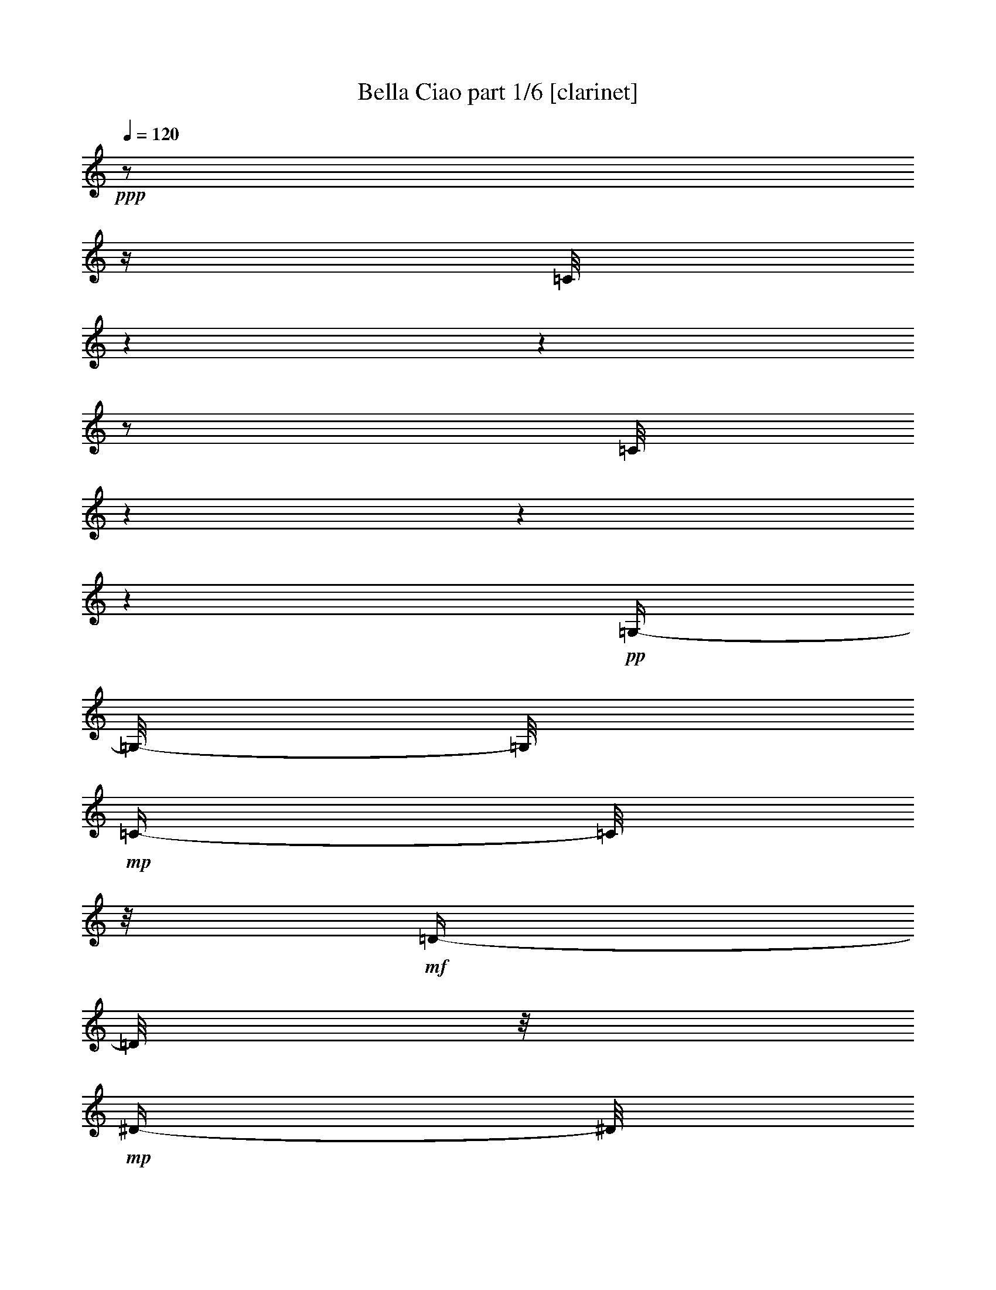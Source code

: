 % Produced with Bruzo's Transcoding Environment 

X:1 
T: Bella Ciao part 1/6 [clarinet] 
Z: Transcribed with BruTE 
L: 1/4 
Q: 120 
K: C 
+ppp+ 
z1/2 
z1/4 
[=C/8] 
z1 
z1 
z1/2 
[=C/8] 
z1 
z1 
z1 
+pp+ 
[=G,/4-] 
[=G,/8-] 
[=G,/8] 
+mp+ 
[=C/4-] 
[=C/8] 
z1/8 
+mf+ 
[=D/4-] 
[=D/8] 
z1/8 
+mp+ 
[^D/4-] 
[^D/8] 
z1/8 
[=C/1-] 
[=C/2-] 
[=C/4-] 
[=C/8] 
z1/8 
+pp+ 
[=G,/4-] 
[=G,/8-] 
[=G,/8] 
+mp+ 
[=C/4-] 
[=C/8] 
z1/8 
+mf+ 
[=D/4-] 
[=D/8] 
z1/8 
[^D/4-] 
[^D/8] 
z1/8 
+mp+ 
[=C/1-] 
[=C/2-] 
[=C/4-] 
[=C/8-] 
[=C/8] 
+pp+ 
[=G,/4-] 
[=G,/8-] 
[=G,/8] 
+mp+ 
[=C/4-] 
[=C/8] 
z1/8 
[=D/4-] 
[=D/8] 
z1/8 
+mf+ 
[^D/2-] 
[^D/4-] 
[^D/8] 
z1/8 
[=D/4-] 
[=D/8] 
z1/8 
+pp+ 
[=C/4-] 
[=C/8] 
z1/8 
+mp+ 
[^D/2-] 
[^D/4-] 
[^D/8-] 
[^D/8] 
[=D/4-] 
[=D/8] 
z1/8 
+pp+ 
[=C/4-] 
[=C/8-] 
[=C/8] 
+mp+ 
[=G/2-] 
[=G/4-] 
[=G/8] 
z1/8 
[=G/2-] 
[=G/8-] 
[=G/8] 
z1/4 
[=G/4-] 
[=G/8] 
z1/8 
[=G/4-] 
[=G/8] 
z1/8 
+mf+ 
[=F/4-] 
[=F/8] 
z1/8 
+mp+ 
[=G/8-] 
[=G/8] 
z1/4 
+pp+ 
[^G/4-] 
[^G/8] 
z1/8 
+mp+ 
[=c/1-] 
[=c/2-] 
[=c/4-] 
[=c/8] 
z1/8 
+pp+ 
[^G/4-=c/4-] 
[^G/8=c/8] 
z1/8 
[=G/8-^A/8-] 
[=G/8-^A/8] 
[=G/8] 
z1/8 
[=F/8-^G/8-] 
[=F/8^G/8] 
z1/4 
+mp+ 
[^G/8-=c/8-] 
[^G/8=c/8-] 
[=c/8] 
z1/8 
+pp+ 
[^D/1-=G/1-] 
[^D/4-=G/4-] 
[^D/8-=G/8] 
[^D/8] 
z1/2 
z1/8 
+mp+ 
[^D/8-] 
[^D/8] 
z1/8 
[^D/4-] 
[^D/8] 
z1/8 
[^D/4-] 
[^D/8] 
z1/8 
[=D/2-] 
[=D/4-] 
[=D/8] 
z1/8 
[=G/2-] 
[=G/4-] 
[=G/8] 
z1/8 
[^D/2-] 
[^D/4-] 
[^D/8-] 
[^D/8] 
[=D/2-] 
[=D/8-] 
[=D/8] 
z1/4 
[=C/1-] 
[=C/2-] 
[=C/4-] 
[=C/8-] 
[=C/8] 
z1/2 
+pp+ 
[=G,/4-] 
[=G,/8-] 
[=G,/8] 
+mp+ 
[=C/4-] 
[=C/8] 
z1/8 
+mf+ 
[=D/8-] 
[=D/8] 
z1/4 
+mp+ 
[^D/4-] 
[^D/8] 
z1/8 
[=C/1-] 
[=C/2-] 
[=C/4-] 
[=C/8] 
z1/8 
+pp+ 
[=G,/4-] 
[=G,/8-] 
[=G,/8] 
+mp+ 
[=C/4-] 
[=C/8] 
z1/8 
+mf+ 
[=D/4-] 
[=D/8] 
z1/8 
[^D/4-] 
[^D/8] 
z1/8 
+mp+ 
[=C/1-] 
[=C/2-] 
[=C/4-] 
[=C/8-] 
[=C/8] 
+pp+ 
[=G,/4-] 
[=G,/8-] 
[=G,/8] 
+mp+ 
[=C/4-] 
[=C/8] 
z1/8 
[=D/4-] 
[=D/8] 
z1/8 
+mf+ 
[^D/2-] 
[^D/4-] 
[^D/8] 
z1/8 
[=D/4-] 
[=D/8] 
z1/8 
+pp+ 
[=C/4-] 
[=C/8] 
z1/8 
+mp+ 
[^D/2-] 
[^D/4-] 
[^D/8-] 
[^D/8] 
[=D/4-] 
[=D/8] 
z1/8 
+pp+ 
[=C/4-] 
[=C/8-] 
[=C/8] 
+mp+ 
[=G/2-] 
[=G/4-] 
[=G/8] 
z1/8 
[=G/2-] 
[=G/8-] 
[=G/8] 
z1/4 
[=G/4-] 
[=G/8] 
z1/8 
[=G/4-] 
[=G/8] 
z1/8 
+mf+ 
[=F/4-] 
[=F/8] 
z1/8 
+mp+ 
[=G/8-] 
[=G/8] 
z1/4 
+pp+ 
[^G/4-] 
[^G/8] 
z1/8 
+mp+ 
[=c/1-] 
[=c/2-] 
[=c/4-] 
[=c/8] 
z1/8 
+pp+ 
[^G/4-=c/4-] 
[^G/8=c/8] 
z1/8 
[=G/8-^A/8-] 
[=G/8-^A/8] 
[=G/8] 
z1/8 
[=F/8-^G/8-] 
[=F/8^G/8] 
z1/4 
+mp+ 
[^G/8-=c/8-] 
[^G/8=c/8-] 
[=c/8] 
z1/8 
+pp+ 
[^D/1-=G/1-] 
[^D/4-=G/4-] 
[^D/8-=G/8] 
[^D/8] 
z1 
[=F/4-] 
[=F/8] 
z1/8 
+mp+ 
[^D/4-] 
[^D/8] 
z1/8 
[=D/2-] 
[=D/4-] 
[=D/8] 
z1/8 
[=G/2-] 
[=G/4-] 
[=G/8] 
z1/8 
[=D/2-] 
[=D/4-] 
[=D/8-] 
[=D/8] 
[^D/2-] 
[^D/4-] 
[^D/8-] 
[^D/8] 
[=C/1-] 
[=C/2-] 
[=C/4-] 
[=C/8-] 
[=C/8] 
z1/2 
+mf+ 
[=G,/4-] 
[=G,/8-] 
[=G,/8] 
[=C/4-] 
[=C/8] 
z1/8 
[=D/8-] 
[=D/8] 
z1/4 
+mp+ 
[^D/4-] 
[^D/8] 
z1/8 
[=C/1-] 
[=C/2-] 
[=C/4-] 
[=C/8] 
z1/8 
+pp+ 
[=G,/4-] 
[=G,/8-] 
[=G,/8] 
+mp+ 
[=C/4-] 
[=C/8] 
z1/8 
+mf+ 
[=D/4-] 
[=D/8] 
z1/8 
[^D/4-] 
[^D/8] 
z1/8 
+mp+ 
[=C/1-] 
[=C/2-] 
[=C/4-] 
[=C/8-] 
[=C/8] 
+pp+ 
[=G,/4-] 
[=G,/8-] 
[=G,/8] 
+mp+ 
[=C/4-] 
[=C/8] 
z1/8 
[=D/4-] 
[=D/8] 
z1/8 
+mf+ 
[^D/2-] 
[^D/4-] 
[^D/8] 
z1/8 
[=D/4-] 
[=D/8] 
z1/8 
+pp+ 
[=C/4-] 
[=C/8] 
z1/8 
+mp+ 
[^D/2-] 
[^D/4-] 
[^D/8-] 
[^D/8] 
[=D/4-] 
[=D/8] 
z1/8 
+pp+ 
[=C/4-] 
[=C/8-] 
[=C/8] 
+mp+ 
[=G/2-] 
[=G/4-] 
[=G/8] 
z1/8 
[=G/2-] 
[=G/8-] 
[=G/8] 
z1/4 
[=G/4-] 
[=G/8] 
z1/8 
[=G/4-] 
[=G/8] 
z1/8 
+mf+ 
[=F/4-] 
[=F/8] 
z1/8 
+mp+ 
[=G/8-] 
[=G/8] 
z1/4 
+pp+ 
[^G/4-] 
[^G/8] 
z1/8 
+mp+ 
[=c/1-] 
[=c/2-] 
[=c/4-] 
[=c/8] 
z1/8 
+pp+ 
[^G/4-=c/4-] 
[^G/8=c/8] 
z1/8 
[=G/8-^A/8-] 
[=G/8-^A/8] 
[=G/8] 
z1/8 
[=F/8-^G/8-] 
[=F/8^G/8] 
z1/4 
+mp+ 
[^G/8-=c/8-] 
[^G/8=c/8-] 
[=c/8] 
z1/8 
+pp+ 
[^D/1-=G/1-] 
[^D/4-=G/4-] 
[^D/8-=G/8] 
[^D/8] 
z1 
[=F/4-] 
[=F/8] 
z1/8 
+mp+ 
[^D/4-] 
[^D/8] 
z1/8 
[=D/2-] 
[=D/4-] 
[=D/8] 
z1/8 
[=G/2-] 
[=G/4-] 
[=G/8] 
z1/8 
[=D/2-] 
[=D/4-] 
[=D/8-] 
[=D/8] 
[^D/2-] 
[^D/4-] 
[^D/8-] 
[^D/8] 
[=C/1-] 
[=C/2-] 
[=C/4-] 
[=C/8-] 
[=C/8] 
z1/2 
+mf+ 
[=G,/4-] 
[=G,/8] 
z1/8 
[=C/8-] 
[=C/8] 
z1/4 
[=D/4-] 
[=D/8] 
z1/8 
[^D/4-] 
[^D/8] 
z1/8 
+mp+ 
[=C/1-] 
[=C/2-] 
[=C/4-] 
[=C/8] 
z1/8 
+mf+ 
[=G,/4-] 
[=G,/8] 
z1/8 
+mp+ 
[=C/8-] 
[=C/8] 
z1/4 
+f+ 
[=D/4-] 
[=D/8] 
z1/8 
+mf+ 
[^D/4-] 
[^D/8] 
z1/8 
+mp+ 
[=C/1-] 
[=C/2-] 
[=C/4-] 
[=C/8] 
z1/8 
[=G,/4-] 
[=G,/8] 
z1/8 
[=C/8-] 
[=C/8] 
z1/4 
+mf+ 
[=D/4-] 
[=D/8] 
z1/8 
[^D/2-] 
[^D/4-] 
[^D/8] 
z1/8 
[=D/4-] 
[=D/8] 
z1/8 
[=C/4-] 
[=C/8] 
z1/8 
[^D/2-] 
[^D/4-] 
[^D/8] 
z1/8 
[=D/4-] 
[=D/8] 
z1/8 
+mp+ 
[=C/4-] 
[=C/8] 
z1/8 
+mf+ 
[=G/2-] 
[=G/8-] 
[=G/8] 
z1/4 
+mp+ 
[=G/2-] 
[=G/8-] 
[=G/8] 
z1/4 
+mf+ 
[=G/8-] 
[=G/8] 
z1/4 
[=G/4-] 
[=G/8] 
z1/8 
+mp+ 
[=F/4-] 
[=F/8] 
z1/8 
+mf+ 
[=G/4-] 
[=G/8] 
z1/8 
[^G/8-] 
[^G/8] 
z1/4 
[^G/1-] 
[^G/2-] 
[^G/8-] 
[^G/8] 
z1/4 
[^G/8-] 
[^G/8] 
z1/4 
[=G/4-] 
[=G/8] 
z1/8 
+mp+ 
[=F/4-] 
[=F/8] 
z1/8 
+mf+ 
[^G/4-] 
[^G/8] 
z1/8 
+mp+ 
[=G/1-] 
[=G/2-] 
[=G/8-] 
[=G/8] 
z1/4 
+mf+ 
[=G/4-] 
[=G/8-] 
[=G/8] 
+mp+ 
[=F/8-] 
[=F/8] 
z1/4 
+mf+ 
[^D/4-] 
[^D/8] 
z1/8 
+mp+ 
[=D/2-] 
[=D/4-] 
[=D/8] 
z1/8 
[=G/2-] 
[=G/4-] 
[=G/8] 
z1/8 
[^D/2-] 
[^D/4-] 
[^D/8] 
z1/8 
+mf+ 
[=D/2-] 
[=D/4-] 
[=D/8] 
z1/8 
[=C/1-] 
[=C/1-] 
[=C/8] 
z1/4 
z1/8 
+pp+ 
[=G,/4-] 
[=G,/8-] 
[=G,/8] 
+mp+ 
[=C/4-] 
[=C/8] 
z1/8 
+mf+ 
[=D/8-] 
[=D/8] 
z1/4 
+mp+ 
[^D/4-] 
[^D/8] 
z1/8 
[=C/1-] 
[=C/2-] 
[=C/4-] 
[=C/8] 
z1/8 
+pp+ 
[=G,/4-] 
[=G,/8-] 
[=G,/8] 
+mp+ 
[=C/4-] 
[=C/8] 
z1/8 
+mf+ 
[=D/4-] 
[=D/8] 
z1/8 
[^D/4-] 
[^D/8] 
z1/8 
+mp+ 
[=C/1-] 
[=C/2-] 
[=C/4-] 
[=C/8-] 
[=C/8] 
+pp+ 
[=G,/4-] 
[=G,/8-] 
[=G,/8] 
+mp+ 
[=C/4-] 
[=C/8] 
z1/8 
[=D/4-] 
[=D/8] 
z1/8 
+mf+ 
[^D/2-] 
[^D/4-] 
[^D/8] 
z1/8 
[=D/4-] 
[=D/8] 
z1/8 
+pp+ 
[=C/4-] 
[=C/8] 
z1/8 
+mp+ 
[^D/2-] 
[^D/4-] 
[^D/8-] 
[^D/8] 
[=D/4-] 
[=D/8] 
z1/8 
+pp+ 
[=C/4-] 
[=C/8-] 
[=C/8] 
+mp+ 
[=G/2-] 
[=G/4-] 
[=G/8] 
z1/8 
[=G/2-] 
[=G/8-] 
[=G/8] 
z1/4 
[=G/4-] 
[=G/8] 
z1/8 
[=G/4-] 
[=G/8] 
z1/8 
+mf+ 
[=F/4-] 
[=F/8] 
z1/8 
+mp+ 
[=G/8-] 
[=G/8] 
z1/4 
+pp+ 
[^G/4-] 
[^G/8] 
z1/8 
+mp+ 
[=c/1-] 
[=c/2-] 
[=c/4-] 
[=c/8] 
z1/8 
+pp+ 
[^G/4-=c/4-] 
[^G/8=c/8] 
z1/8 
[=G/8-^A/8-] 
[=G/8-^A/8] 
[=G/8] 
z1/8 
[=F/8-^G/8-] 
[=F/8^G/8] 
z1/4 
+mp+ 
[^G/8-=c/8-] 
[^G/8=c/8-] 
[=c/8] 
z1/8 
+pp+ 
[^D/1-=G/1-] 
[^D/4-=G/4-] 
[^D/8-=G/8] 
[^D/8] 
z1 
[=F/4-] 
[=F/8] 
z1/8 
+mp+ 
[^D/4-] 
[^D/8] 
z1/8 
[=D/2-] 
[=D/4-] 
[=D/8] 
z1/8 
[=G/2-] 
[=G/4-] 
[=G/8] 
z1/8 
[=D/2-] 
[=D/4-] 
[=D/8-] 
[=D/8] 
[^D/2-] 
[^D/4-] 
[^D/8-] 
[^D/8] 
[=C/1-] 
[=C/2-] 
[=C/4-] 
[=C/8-] 
[=C/8] 
z1/2 
+mf+ 
[=G,/4-] 
[=G,/8-] 
[=G,/8] 
[=C/4-] 
[=C/8] 
z1/8 
[=D/8-] 
[=D/8] 
z1/4 
+mp+ 
[^D/4-] 
[^D/8] 
z1/8 
[=C/1-] 
[=C/2-] 
[=C/4-] 
[=C/8] 
z1/8 
+pp+ 
[=G,/4-] 
[=G,/8-] 
[=G,/8] 
+mp+ 
[=C/4-] 
[=C/8] 
z1/8 
+mf+ 
[=D/4-] 
[=D/8] 
z1/8 
[^D/4-] 
[^D/8] 
z1/8 
+mp+ 
[=C/1-] 
[=C/2-] 
[=C/4-] 
[=C/8-] 
[=C/8] 
+pp+ 
[=G,/4-] 
[=G,/8-] 
[=G,/8] 
+mp+ 
[=C/4-] 
[=C/8] 
z1/8 
[=D/4-] 
[=D/8] 
z1/8 
+mf+ 
[^D/2-] 
[^D/4-] 
[^D/8] 
z1/8 
[=D/4-] 
[=D/8] 
z1/8 
+pp+ 
[=C/4-] 
[=C/8] 
z1/8 
+mp+ 
[^D/2-] 
[^D/4-] 
[^D/8-] 
[^D/8] 
[=D/4-] 
[=D/8] 
z1/8 
+pp+ 
[=C/4-] 
[=C/8-] 
[=C/8] 
+mp+ 
[=G/2-] 
[=G/4-] 
[=G/8] 
z1/8 
[=G/2-] 
[=G/8-] 
[=G/8] 
z1/4 
[=G/4-] 
[=G/8] 
z1/8 
[=G/4-] 
[=G/8] 
z1/8 
+mf+ 
[=F/4-] 
[=F/8] 
z1/8 
+mp+ 
[=G/8-] 
[=G/8] 
z1/4 
+pp+ 
[^G/4-] 
[^G/8] 
z1/8 
+mp+ 
[=c/1-] 
[=c/2-] 
[=c/4-] 
[=c/8] 
z1/8 
+pp+ 
[^G/4-=c/4-] 
[^G/8=c/8] 
z1/8 
[=G/8-^A/8-] 
[=G/8-^A/8] 
[=G/8] 
z1/8 
[=F/8-^G/8-] 
[=F/8^G/8] 
z1/4 
+mp+ 
[^G/8-=c/8-] 
[^G/8=c/8-] 
[=c/8] 
z1/8 
+pp+ 
[^D/1-=G/1-] 
[^D/4-=G/4-] 
[^D/8-=G/8] 
[^D/8] 
z1 
[=F/4-] 
[=F/8] 
z1/8 
+mp+ 
[^D/4-] 
[^D/8] 
z1/8 
[=D/2-] 
[=D/4-] 
[=D/8] 
z1/8 
[=G/2-] 
[=G/4-] 
[=G/8] 
z1/8 
[=D/2-] 
[=D/4-] 
[=D/8-] 
[=D/8] 
[^D/2-] 
[^D/4-] 
[^D/8-] 
[^D/8] 
+mf+ 
[=C/1-] 
[=C/1-] 
[=C/8] 
z1/4 
z1/8 
[=G,/4-] 
[=G,/8-] 
[=G,/8] 
[=C/4-] 
[=C/8] 
z1/8 
[=D/8-] 
[=D/8] 
z1/4 
+mp+ 
[^D/4-] 
[^D/8] 
z1/8 
[=C/1-] 
[=C/2-] 
[=C/4-] 
[=C/8] 
z1/8 
+pp+ 
[=G,/4-] 
[=G,/8-] 
[=G,/8] 
+mp+ 
[=C/4-] 
[=C/8] 
z1/8 
+mf+ 
[=D/4-] 
[=D/8] 
z1/8 
[^D/4-] 
[^D/8] 
z1/8 
+mp+ 
[=C/1-] 
[=C/2-] 
[=C/4-] 
[=C/8-] 
[=C/8] 
+pp+ 
[=G,/4-] 
[=G,/8-] 
[=G,/8] 
+mp+ 
[=C/4-] 
[=C/8] 
z1/8 
[=D/4-] 
[=D/8] 
z1/8 
+mf+ 
[^D/2-] 
[^D/4-] 
[^D/8] 
z1/8 
[=D/4-] 
[=D/8] 
z1/8 
+pp+ 
[=C/4-] 
[=C/8] 
z1/8 
+mp+ 
[^D/2-] 
[^D/4-] 
[^D/8-] 
[^D/8] 
[=D/4-] 
[=D/8] 
z1/8 
+pp+ 
[=C/4-] 
[=C/8-] 
[=C/8] 
+mp+ 
[=G/2-] 
[=G/4-] 
[=G/8] 
z1/8 
[=G/2-] 
[=G/8-] 
[=G/8] 
z1/4 
[=G/4-] 
[=G/8] 
z1/8 
[=G/4-] 
[=G/8] 
z1/8 
+mf+ 
[=F/4-] 
[=F/8] 
z1/8 
+mp+ 
[=G/8-] 
[=G/8] 
z1/4 
+pp+ 
[^G/4-] 
[^G/8] 
z1/8 
+mp+ 
[=c/1-] 
[=c/2-] 
[=c/4-] 
[=c/8] 
z1/8 
+pp+ 
[^G/4-=c/4-] 
[^G/8=c/8] 
z1/8 
[=G/8-^A/8-] 
[=G/8-^A/8] 
[=G/8] 
z1/8 
[=F/8-^G/8-] 
[=F/8^G/8] 
z1/4 
+mp+ 
[^G/8-=c/8-] 
[^G/8=c/8-] 
[=c/8] 
z1/8 
+pp+ 
[^D/1-=G/1-] 
[^D/4-=G/4-] 
[^D/8-=G/8] 
[^D/8] 
z1 
[=F/4-] 
[=F/8] 
z1/8 
+mp+ 
[^D/4-] 
[^D/8] 
z1/8 
[=D/2-] 
[=D/4-] 
[=D/8] 
z1/8 
[=G/2-] 
[=G/4-] 
[=G/8] 
z1/8 
[=D/2-] 
[=D/4-] 
[=D/8-] 
[=D/8] 
[^D/2-] 
[^D/4-] 
[^D/8-] 
[^D/8] 
[=C/1-] 
[=C/4-] 
[=C/8-] 
[=C/8] 
z1 
z1 
z1 
z1 
z1/2 
z1/8 
+ppp+ 
[=C/8] 
z1 
z1 
z1 
z1/2 
[=C/8] 
z1 
z1 
z1 
z1 
z1 
z1 
z1 
z1 
z1 
z1 
z1 
z1 
z1 
z1 
z1/2 
z1/8 

X:2 
T: Bella Ciao part 2/6 [lute] 
Z: Transcribed with BruTE 
L: 1/4 
Q: 120 
K: C 
+ppp+ 
[=C/2-] 
[=C/8=G/8-=c/8-^d/8-] 
[=G/8=c/8^d/8] 
z1/4 
+ppp+ 
[=G,/2-] 
[=G,/8=G/8-=c/8-^d/8-] 
[=G/8=c/8^d/8] 
z1/4 
+ppp+ 
[=C/2-] 
+ppp+ 
[=C/8=G/8-=c/8-^d/8-] 
[=G/8=c/8^d/8] 
z1/4 
[=G,/2-] 
[=G,/8=G/8-=c/8-^d/8-] 
[=G/8=c/8^d/8] 
z1/4 
[=C/2-] 
[=C/8=G/8-=c/8-^d/8-] 
+ppp+ 
[=G/8=c/8^d/8] 
z1/4 
+ppp+ 
[=G,/4-] 
[=G,/8-] 
[=G,/8] 
[=G/8-=c/8-^d/8-] 
[=G/8=c/8^d/8] 
z1/4 
+ppp+ 
[=C/2-] 
+ppp+ 
[=C/8-=G/8-=c/8-^d/8-] 
[=C/8=G/8=c/8^d/8] 
z1/4 
[=G,/2-] 
[=G,/8=G/8-=c/8-^d/8-] 
[=G/8=c/8^d/8] 
z1/4 
[=C/2-] 
[=C/8-=G/8-=c/8-^d/8-] 
[=C/8=G/8=c/8^d/8] 
z1/4 
[=G,/4-] 
[=G,/8-] 
[=G,/8] 
+ppp+ 
[=G/8-=c/8-^d/8-] 
[=G/8=c/8^d/8] 
z1/4 
+ppp+ 
[=C/4-] 
[=C/8-] 
[=C/8] 
[=G/8-=c/8-^d/8-] 
[=G/8=c/8^d/8] 
z1/4 
[=G,/4-] 
[=G,/8-] 
[=G,/8] 
+ppp+ 
[=G/8=c/8-^d/8-] 
[=c/8^d/8] 
z1/4 
+ppp+ 
[=C/2-] 
[=C/8=G/8-=c/8-^d/8-] 
[=G/8=c/8^d/8] 
z1/4 
[=G,/4-] 
[=G,/8-] 
[=G,/8] 
[=G/8-=c/8^d/8-] 
[=G/8^d/8] 
z1/4 
[=C/2-] 
[=C/8=G/8-=c/8-^d/8-] 
+ppp+ 
[=G/8=c/8^d/8] 
z1/4 
+ppp+ 
[=G,/2-] 
[=G,/8=G/8=c/8^d/8-] 
[^d/8] 
z1/2 
z1/4 
+ppp+ 
[=c/8^d/8=g/8] 
z1/2 
z1/4 
z1/8 
[=c/8^d/8=g/8] 
z1/2 
z1/4 
z1/8 
[^G/8=c/8^d/8] 
z1/2 
z1/4 
z1/8 
+pp+ 
[^G/8=c/8^d/8] 
z1/2 
z1/4 
z1/8 
+ppp+ 
[=G/8=B/8=d/8] 
z1/2 
z1/4 
z1/8 
[=G/8=B/8=d/8] 
z1/2 
z1/4 
z1/8 
[=G/8=B/8=d/8] 
z1/2 
z1/4 
z1/8 
[=G/8=B/8=d/8] 
z1/2 
z1/4 
z1/8 
[^G/8=c/8=f/8] 
z1/2 
z1/4 
z1/8 
[^G/8=c/8=f/8] 
z1/2 
z1/4 
z1/8 
[^G/8-=c/8-=f/8-] 
[^G/8-=c/8=f/8] 
+ppp+ 
[^G/8] 
z1/2 
z1/8 
+ppp+ 
[^G/8=c/8=f/8] 
z1/2 
z1/4 
z1/8 
[=G/8=c/8^d/8] 
z1/2 
z1/4 
z1/8 
[=G/8=c/8^d/8] 
z1/2 
z1/4 
z1/8 
[=G/2-=c/2-^d/2-] 
[=G/8=c/8^d/8] 
z1/4 
z1/8 
[=G/8=c/8^d/8] 
z1/2 
z1/4 
z1/8 
[=G/8=B/8=d/8] 
z1/2 
z1/4 
z1/8 
[=G/8=B/8=d/8] 
z1/2 
z1/4 
z1/8 
[=G/8-=B/8-=d/8-] 
[=G/8=B/8=d/8] 
z1/2 
z1/4 
[=G/8=B/8=d/8] 
z1/2 
z1/4 
z1/8 
[=G/8=c/8^d/8] 
z1/2 
z1/4 
z1/8 
[=G/8=c/8^d/8] 
z1/2 
z1/4 
z1/8 
[=G/8=c/8^d/8] 
z1/2 
z1/4 
z1/8 
+pp+ 
[=G/8=c/8^d/8] 
z1/4 
z1/8 
+ppp+ 
[=C/2-] 
[=C/8-=G/8-=c/8-^d/8-] 
[=C/8=G/8=c/8^d/8] 
z1/4 
[=G,/4-] 
[=G,/8-] 
[=G,/8] 
+ppp+ 
[=G/8-=c/8-^d/8-] 
[=G/8=c/8^d/8] 
z1/4 
+ppp+ 
[=C/4-] 
[=C/8-] 
[=C/8] 
[=G/8-=c/8-^d/8-] 
[=G/8=c/8^d/8] 
z1/4 
[=G,/4-] 
[=G,/8-] 
[=G,/8] 
+ppp+ 
[=G/8=c/8-^d/8-] 
[=c/8^d/8] 
z1/4 
+ppp+ 
[=C/2-] 
[=C/8=G/8-=c/8-^d/8-] 
[=G/8=c/8^d/8] 
z1/4 
[=G,/4-] 
[=G,/8-] 
[=G,/8] 
[=G/8-=c/8^d/8-] 
[=G/8^d/8] 
z1/4 
[=C/2-] 
[=C/8=G/8-=c/8-^d/8-] 
+ppp+ 
[=G/8=c/8^d/8] 
z1/4 
+ppp+ 
[=G,/2-] 
[=G,/8=G/8=c/8^d/8-] 
[^d/8] 
z1/2 
z1/4 
+ppp+ 
[=c/8^d/8=g/8] 
z1/2 
z1/4 
z1/8 
[=c/8^d/8=g/8] 
z1/2 
z1/4 
z1/8 
[^G/8=c/8^d/8] 
z1/2 
z1/4 
z1/8 
+pp+ 
[^G/8=c/8^d/8] 
z1/2 
z1/4 
z1/8 
+ppp+ 
[=G/8=B/8=d/8] 
z1/2 
z1/4 
z1/8 
[=G/8=B/8=d/8] 
z1/2 
z1/4 
z1/8 
[=G/8=B/8=d/8] 
z1/2 
z1/4 
z1/8 
[=G/8=B/8=d/8] 
z1/2 
z1/4 
z1/8 
[^G/8=c/8=f/8] 
z1/2 
z1/4 
z1/8 
[^G/8=c/8=f/8] 
z1/2 
z1/4 
z1/8 
[^G/8-=c/8-=f/8-] 
[^G/8-=c/8=f/8] 
+ppp+ 
[^G/8] 
z1/2 
z1/8 
+ppp+ 
[^G/8=c/8=f/8] 
z1/2 
z1/4 
z1/8 
[=G/8=c/8^d/8] 
z1/2 
z1/4 
z1/8 
[=G/8=c/8^d/8] 
z1/2 
z1/4 
z1/8 
[=G/2-=c/2-^d/2-] 
[=G/8=c/8^d/8] 
z1/4 
z1/8 
[=G/8=c/8^d/8] 
z1/2 
z1/4 
z1/8 
[=G/8=B/8=d/8] 
z1/2 
z1/4 
z1/8 
[=G/8=B/8=d/8] 
z1/2 
z1/4 
z1/8 
[=G/8-=B/8-=d/8-] 
[=G/8=B/8=d/8] 
z1/2 
z1/4 
[=G/8=B/8=d/8] 
z1/2 
z1/4 
z1/8 
[=G/8=c/8^d/8] 
z1/2 
z1/4 
z1/8 
[=G/8=c/8^d/8] 
z1/2 
z1/4 
z1/8 
[=G/8=c/8^d/8] 
z1/2 
z1/4 
z1/8 
+pp+ 
[=G/8=c/8^d/8] 
z1/4 
z1/8 
+ppp+ 
[=C/2-] 
[=C/8-=G/8-=c/8-^d/8-] 
[=C/8=G/8=c/8^d/8] 
z1/4 
[=G,/4-] 
[=G,/8-] 
[=G,/8] 
+ppp+ 
[=G/8-=c/8-^d/8-] 
[=G/8=c/8^d/8] 
z1/4 
+ppp+ 
[=C/4-] 
[=C/8-] 
[=C/8] 
[=G/8-=c/8-^d/8-] 
[=G/8=c/8^d/8] 
z1/4 
[=G,/4-] 
[=G,/8-] 
[=G,/8] 
+ppp+ 
[=G/8=c/8-^d/8-] 
[=c/8^d/8] 
z1/4 
+ppp+ 
[=C/2-] 
[=C/8=G/8-=c/8-^d/8-] 
[=G/8=c/8^d/8] 
z1/4 
[=G,/4-] 
[=G,/8-] 
[=G,/8] 
[=G/8-=c/8^d/8-] 
[=G/8^d/8] 
z1/4 
[=C/2-] 
[=C/8=G/8-=c/8-^d/8-] 
+ppp+ 
[=G/8=c/8^d/8] 
z1/4 
+ppp+ 
[=G,/2-] 
[=G,/8=G/8=c/8^d/8-] 
[^d/8] 
z1/2 
z1/4 
+ppp+ 
[=c/8^d/8=g/8] 
z1/2 
z1/4 
z1/8 
[=c/8^d/8=g/8] 
z1/2 
z1/4 
z1/8 
[^G/8=c/8^d/8] 
z1/2 
z1/4 
z1/8 
+pp+ 
[^G/8=c/8^d/8] 
z1/2 
z1/4 
z1/8 
+ppp+ 
[=G/8=B/8=d/8] 
z1/2 
z1/4 
z1/8 
[=G/8=B/8=d/8] 
z1/2 
z1/4 
z1/8 
[=G/8=B/8=d/8] 
z1/2 
z1/4 
z1/8 
[=G/8=B/8=d/8] 
z1/2 
z1/4 
z1/8 
[^G/8=c/8=f/8] 
z1/2 
z1/4 
z1/8 
[^G/8=c/8=f/8] 
z1/2 
z1/4 
z1/8 
[^G/8-=c/8-=f/8-] 
[^G/8-=c/8=f/8] 
+ppp+ 
[^G/8] 
z1/2 
z1/8 
+ppp+ 
[^G/8=c/8=f/8] 
z1/2 
z1/4 
z1/8 
[=G/8=c/8^d/8] 
z1/2 
z1/4 
z1/8 
[=G/8=c/8^d/8] 
z1/2 
z1/4 
z1/8 
[=G/2-=c/2-^d/2-] 
[=G/8=c/8^d/8] 
z1/4 
z1/8 
[=G/8=c/8^d/8] 
z1/2 
z1/4 
z1/8 
[=G/8=B/8=d/8] 
z1/2 
z1/4 
z1/8 
[=G/8=B/8=d/8] 
z1/2 
z1/4 
z1/8 
[=G/8-=B/8-=d/8-] 
[=G/8=B/8=d/8] 
z1/2 
z1/4 
[=G/8=B/8=d/8] 
z1/2 
z1/4 
z1/8 
[=G/8=c/8^d/8] 
z1/2 
z1/4 
z1/8 
[=G/8=c/8^d/8] 
z1/2 
z1/4 
z1/8 
[=G/8=c/8^d/8] 
z1/2 
z1/4 
z1/8 
+pp+ 
[=G/8=c/8^d/8] 
z1/4 
z1/8 
+ppp+ 
[=C/2-] 
[=C/8-=G/8-=c/8-^d/8-] 
[=C/8=G/8=c/8^d/8] 
z1/4 
[=G,/4-] 
[=G,/8-] 
[=G,/8] 
+ppp+ 
[=G/8-=c/8-^d/8-] 
[=G/8=c/8^d/8] 
z1/4 
+ppp+ 
[=C/4-] 
[=C/8-] 
[=C/8] 
[=G/8-=c/8-^d/8-] 
[=G/8=c/8^d/8] 
z1/4 
[=G,/4-] 
[=G,/8-] 
[=G,/8] 
+ppp+ 
[=G/8=c/8-^d/8-] 
[=c/8^d/8] 
z1/4 
+ppp+ 
[=C/2-] 
[=C/8=G/8-=c/8-^d/8-] 
[=G/8=c/8^d/8] 
z1/4 
[=G,/4-] 
[=G,/8-] 
[=G,/8] 
[=G/8-=c/8^d/8-] 
[=G/8^d/8] 
z1/4 
[=C/2-] 
[=C/8=G/8-=c/8-^d/8-] 
+ppp+ 
[=G/8=c/8^d/8] 
z1/4 
+ppp+ 
[=G,/2-] 
[=G,/8=G/8=c/8^d/8-] 
[^d/8] 
z1/2 
z1/4 
+ppp+ 
[=c/8^d/8=g/8] 
z1/2 
z1/4 
z1/8 
[=c/8^d/8=g/8] 
z1/2 
z1/4 
z1/8 
[^G/8=c/8^d/8] 
z1/2 
z1/4 
z1/8 
+pp+ 
[^G/8=c/8^d/8] 
z1/2 
z1/4 
z1/8 
+ppp+ 
[=G/8=B/8=d/8] 
z1/2 
z1/4 
z1/8 
[=G/8=B/8=d/8] 
z1/2 
z1/4 
z1/8 
[=G/8=B/8=d/8] 
z1/2 
z1/4 
z1/8 
[=G/8=B/8=d/8] 
z1/2 
z1/4 
z1/8 
[^G/8=c/8=f/8] 
z1/2 
z1/4 
z1/8 
[^G/8=c/8=f/8] 
z1/2 
z1/4 
z1/8 
[^G/8-=c/8-=f/8-] 
[^G/8-=c/8=f/8] 
+ppp+ 
[^G/8] 
z1/2 
z1/8 
+ppp+ 
[^G/8=c/8=f/8] 
z1/2 
z1/4 
z1/8 
[=G/8=c/8^d/8] 
z1/2 
z1/4 
z1/8 
[=G/8=c/8^d/8] 
z1/2 
z1/4 
z1/8 
[=G/2-=c/2-^d/2-] 
[=G/8=c/8^d/8] 
z1/4 
z1/8 
[=G/8=c/8^d/8] 
z1/2 
z1/4 
z1/8 
[=G/8=B/8=d/8] 
z1/2 
z1/4 
z1/8 
[=G/8=B/8=d/8] 
z1/2 
z1/4 
z1/8 
[=G/8-=B/8-=d/8-] 
[=G/8=B/8=d/8] 
z1/2 
z1/4 
[=G/8=B/8=d/8] 
z1/2 
z1/4 
z1/8 
[=G/8=c/8^d/8] 
z1/2 
z1/4 
z1/8 
[=G/8=c/8^d/8] 
z1/2 
z1/4 
z1/8 
[=G/8=c/8^d/8] 
z1/2 
z1/4 
z1/8 
+pp+ 
[=G/8=c/8^d/8] 
z1/4 
z1/8 
+ppp+ 
[=C/2-] 
[=C/8-=G/8-=c/8-^d/8-] 
[=C/8=G/8=c/8^d/8] 
z1/4 
[=G,/4-] 
[=G,/8-] 
[=G,/8] 
+ppp+ 
[=G/8-=c/8-^d/8-] 
[=G/8=c/8^d/8] 
z1/4 
+ppp+ 
[=C/4-] 
[=C/8-] 
[=C/8] 
[=G/8-=c/8-^d/8-] 
[=G/8=c/8^d/8] 
z1/4 
[=G,/4-] 
[=G,/8-] 
[=G,/8] 
+ppp+ 
[=G/8=c/8-^d/8-] 
[=c/8^d/8] 
z1/4 
+ppp+ 
[=C/2-] 
[=C/8=G/8-=c/8-^d/8-] 
[=G/8=c/8^d/8] 
z1/4 
[=G,/4-] 
[=G,/8-] 
[=G,/8] 
[=G/8-=c/8^d/8-] 
[=G/8^d/8] 
z1/4 
[=C/2-] 
[=C/8=G/8-=c/8-^d/8-] 
+ppp+ 
[=G/8=c/8^d/8] 
z1/4 
+ppp+ 
[=G,/2-] 
[=G,/8=G/8=c/8^d/8-] 
[^d/8] 
z1/2 
z1/4 
+ppp+ 
[=c/8^d/8=g/8] 
z1/2 
z1/4 
z1/8 
[=c/8^d/8=g/8] 
z1/2 
z1/4 
z1/8 
[^G/8=c/8^d/8] 
z1/2 
z1/4 
z1/8 
+pp+ 
[^G/8=c/8^d/8] 
z1/2 
z1/4 
z1/8 
+ppp+ 
[=G/8=B/8=d/8] 
z1/2 
z1/4 
z1/8 
[=G/8=B/8=d/8] 
z1/2 
z1/4 
z1/8 
[=G/8=B/8=d/8] 
z1/2 
z1/4 
z1/8 
[=G/8=B/8=d/8] 
z1/2 
z1/4 
z1/8 
[^G/8=c/8=f/8] 
z1/2 
z1/4 
z1/8 
[^G/8=c/8=f/8] 
z1/2 
z1/4 
z1/8 
[^G/8-=c/8-=f/8-] 
[^G/8-=c/8=f/8] 
+ppp+ 
[^G/8] 
z1/2 
z1/8 
+ppp+ 
[^G/8=c/8=f/8] 
z1/2 
z1/4 
z1/8 
[=G/8=c/8^d/8] 
z1/2 
z1/4 
z1/8 
[=G/8=c/8^d/8] 
z1/2 
z1/4 
z1/8 
[=G/2-=c/2-^d/2-] 
[=G/8=c/8^d/8] 
z1/4 
z1/8 
[=G/8=c/8^d/8] 
z1/2 
z1/4 
z1/8 
[=G/8=B/8=d/8] 
z1/2 
z1/4 
z1/8 
[=G/8=B/8=d/8] 
z1/2 
z1/4 
z1/8 
[=G/8-=B/8-=d/8-] 
[=G/8=B/8=d/8] 
z1/2 
z1/4 
[=G/8=B/8=d/8] 
z1/2 
z1/4 
z1/8 
[=G/8=c/8^d/8] 
z1/2 
z1/4 
z1/8 
[=G/8=c/8^d/8] 
z1/2 
z1/4 
z1/8 
[=G/8=c/8^d/8] 
z1/2 
z1/4 
z1/8 
+pp+ 
[=G/8=c/8^d/8] 
z1/4 
z1/8 
+ppp+ 
[=C/2-] 
[=C/8-=G/8-=c/8-^d/8-] 
[=C/8=G/8=c/8^d/8] 
z1/4 
[=G,/4-] 
[=G,/8-] 
[=G,/8] 
+ppp+ 
[=G/8-=c/8-^d/8-] 
[=G/8=c/8^d/8] 
z1/4 
+ppp+ 
[=C/4-] 
[=C/8-] 
[=C/8] 
[=G/8-=c/8-^d/8-] 
[=G/8=c/8^d/8] 
z1/4 
[=G,/4-] 
[=G,/8-] 
[=G,/8] 
+ppp+ 
[=G/8=c/8-^d/8-] 
[=c/8^d/8] 
z1/4 
+ppp+ 
[=C/2-] 
[=C/8=G/8-=c/8-^d/8-] 
[=G/8=c/8^d/8] 
z1/4 
[=G,/4-] 
[=G,/8-] 
[=G,/8] 
[=G/8-=c/8^d/8-] 
[=G/8^d/8] 
z1/4 
[=C/2-] 
[=C/8=G/8-=c/8-^d/8-] 
+ppp+ 
[=G/8=c/8^d/8] 
z1/4 
+ppp+ 
[=G,/2-] 
[=G,/8=G/8=c/8^d/8-] 
[^d/8] 
z1/2 
z1/4 
+ppp+ 
[=c/8^d/8=g/8] 
z1/2 
z1/4 
z1/8 
[=c/8^d/8=g/8] 
z1/2 
z1/4 
z1/8 
[^G/8=c/8^d/8] 
z1/2 
z1/4 
z1/8 
+pp+ 
[^G/8=c/8^d/8] 
z1/2 
z1/4 
z1/8 
+ppp+ 
[=G/8=B/8=d/8] 
z1/2 
z1/4 
z1/8 
[=G/8=B/8=d/8] 
z1/2 
z1/4 
z1/8 
[=G/8=B/8=d/8] 
z1/2 
z1/4 
z1/8 
[=G/8=B/8=d/8] 
z1/2 
z1/4 
z1/8 
[^G/8=c/8=f/8] 
z1/2 
z1/4 
z1/8 
[^G/8=c/8=f/8] 
z1/2 
z1/4 
z1/8 
[^G/8-=c/8-=f/8-] 
[^G/8-=c/8=f/8] 
+ppp+ 
[^G/8] 
z1/2 
z1/8 
+ppp+ 
[^G/8=c/8=f/8] 
z1/2 
z1/4 
z1/8 
[=G/8=c/8^d/8] 
z1/2 
z1/4 
z1/8 
[=G/8=c/8^d/8] 
z1/2 
z1/4 
z1/8 
[=G/2-=c/2-^d/2-] 
[=G/8=c/8^d/8] 
z1/4 
z1/8 
[=G/8=c/8^d/8] 
z1/2 
z1/4 
z1/8 
[=G/8=B/8=d/8] 
z1/2 
z1/4 
z1/8 
[=G/8=B/8=d/8] 
z1/2 
z1/4 
z1/8 
[=G/8-=B/8-=d/8-] 
[=G/8=B/8=d/8] 
z1/2 
z1/4 
[=G/8=B/8=d/8] 
z1/2 
z1/4 
z1/8 
[=G/8=c/8^d/8] 
z1/2 
z1/4 
z1/8 
[=G/8=c/8^d/8] 
z1/2 
z1/4 
z1/8 
[=G/8=c/8^d/8] 
z1/2 
z1/4 
z1/8 
+pp+ 
[=G/8=c/8^d/8] 
z1/4 
z1/8 
+ppp+ 
[=C/2-] 
[=C/8-=G/8-=c/8-^d/8-] 
[=C/8=G/8=c/8^d/8] 
z1/4 
[=G,/4-] 
[=G,/8-] 
[=G,/8] 
+ppp+ 
[=G/8-=c/8-^d/8-] 
[=G/8=c/8^d/8] 
z1/4 
+ppp+ 
[=C/4-] 
[=C/8-] 
[=C/8] 
[=G/8-=c/8-^d/8-] 
[=G/8=c/8^d/8] 
z1/4 
[=G,/4-] 
[=G,/8-] 
[=G,/8] 
+ppp+ 
[=G/8=c/8-^d/8-] 
[=c/8^d/8] 
z1/4 
+ppp+ 
[=C/2-] 
[=C/8=G/8-=c/8-^d/8-] 
[=G/8=c/8^d/8] 
z1/4 
[=G,/4-] 
[=G,/8-] 
[=G,/8] 
[=G/8-=c/8^d/8-] 
[=G/8^d/8] 
z1/4 
[=C/2-] 
[=C/8=G/8-=c/8-^d/8-] 
+ppp+ 
[=G/8=c/8^d/8] 
z1/4 
+ppp+ 
[=G,/2-] 
[=G,/8=G/8=c/8^d/8-] 
[^d/8] 
z1/2 
z1/4 
+ppp+ 
[=c/8^d/8=g/8] 
z1/2 
z1/4 
z1/8 
[=c/8^d/8=g/8] 
z1/2 
z1/4 
z1/8 
[^G/8=c/8^d/8] 
z1/2 
z1/4 
z1/8 
+pp+ 
[^G/8=c/8^d/8] 
z1/2 
z1/4 
z1/8 
+ppp+ 
[=G/8=B/8=d/8] 
z1/2 
z1/4 
z1/8 
[=G/8=B/8=d/8] 
z1/2 
z1/4 
z1/8 
[=G/8=B/8=d/8] 
z1/2 
z1/4 
z1/8 
[=G/8=B/8=d/8] 
z1/2 
z1/4 
z1/8 
[^G/8=c/8=f/8] 
z1/2 
z1/4 
z1/8 
[^G/8=c/8=f/8] 
z1/2 
z1/4 
z1/8 
[^G/8-=c/8-=f/8-] 
[^G/8-=c/8=f/8] 
+ppp+ 
[^G/8] 
z1/2 
z1/8 
+ppp+ 
[^G/8=c/8=f/8] 
z1/2 
z1/4 
z1/8 
[=G/8=c/8^d/8] 
z1/2 
z1/4 
z1/8 
[=G/8=c/8^d/8] 
z1/2 
z1/4 
z1/8 
[=G/2-=c/2-^d/2-] 
[=G/8=c/8^d/8] 
z1/4 
z1/8 
[=G/8=c/8^d/8] 
z1/2 
z1/4 
z1/8 
[=G/8=B/8=d/8] 
z1/2 
z1/4 
z1/8 
[=G/8=B/8=d/8] 
z1/2 
z1/4 
z1/8 
[=G/8-=B/8-=d/8-] 
[=G/8=B/8=d/8] 
z1/2 
z1/4 
[=G/8=B/8=d/8] 
z1/2 
z1/4 
z1/8 
[=G/8=c/8^d/8] 
z1/2 
z1/4 
z1/8 
[=G/8=c/8^d/8] 
z1/4 
z1/8 
+pp+ 
[=C/8-=G/8-=c/8-^d/8-] 
[=C/8=G/8=c/8^d/8] 
z1 
z1 
z1 
z1 
z1 
z1 
z1 
z1 
z1 
z1 
z1 
z1 
z1 
z1 
z1 
z1 
z1 
z1 
z1 
z1 
z1 
z1 
z1/4 

X:3 
T: Bella Ciao part 3/6 [harp] 
Z: Transcribed with BruTE 
L: 1/4 
Q: 120 
K: C 
+ppp+ 
z1 
+ppp+ 
[=G,/8] 
z1/8 
+ppp+ 
[=C/8] 
z1/8 
+ppp+ 
[^D/8] 
z1/8 
+ppp+ 
[=G/8-] 
[=G/8] 
[=G,/8] 
z1/8 
+ppp+ 
[=C/8-] 
[=C/8] 
[^D/8-] 
[^D/8] 
[=G/8] 
z1/8 
+ppp+ 
[=G,/8] 
z1/8 
+ppp+ 
[=C/8-] 
[=C/8] 
[^D/8-] 
[^D/8] 
[=G/8] 
z1/8 
+ppp+ 
[=G,/8=g/8] 
z1/8 
+ppp+ 
[=C/8-=c'/8] 
+ppp+ 
[=C/8] 
+ppp+ 
[^D/8-^d/8] 
[^D/8] 
[=G/8=g/8-] 
[=g/8] 
[=G,/8=c'/8-] 
+ppp+ 
[=c'/8-] 
[=C/8-^d/8-=c'/8-] 
[=C/8^d/8-=c'/8-] 
[^D/8-^d/8-=c'/8-] 
[^D/8^d/8-=c'/8-] 
[=G/8^d/8-=c'/8-] 
[^d/8-=c'/8-] 
+ppp+ 
[=G,/8^d/8-=c'/8-] 
+ppp+ 
[^d/8-=c'/8-] 
[=C/8-^d/8-=c'/8-] 
[=C/8^d/8-=c'/8-] 
[^D/8-^d/8-=c'/8-] 
[^D/8^d/8-=c'/8-] 
[=G/8^d/8-=c'/8-] 
[^d/8-=c'/8-] 
+ppp+ 
[=G,/8^d/8-=c'/8-] 
+ppp+ 
[^d/8-=c'/8-] 
[=C/8-^d/8-=c'/8-] 
[=C/8^d/8-=c'/8-] 
[^D/8-^d/8-=c'/8-] 
[^D/8^d/8-=c'/8-] 
[=G/8^d/8=c'/8] 
z1/8 
+ppp+ 
[=C/8] 
z1/8 
+ppp+ 
[=B,/8-] 
[=B,/8] 
[=C/8] 
z1/8 
+ppp+ 
[=D/8] 
z1/8 
+ppp+ 
[^D/8] 
z1/8 
+ppp+ 
[=D/8] 
z1/8 
[^D/8-] 
[^D/8] 
+ppp+ 
[=F/8-] 
[=F/8] 
+ppp+ 
[=G/8^d/8-=g/8-=c'/8-] 
+ppp+ 
[^d/8-=g/8-=c'/8-] 
[^F/8^d/8-=g/8-=c'/8-] 
[^d/8-=g/8-=c'/8-] 
[=G/8^d/8-=g/8-=c'/8-] 
[^d/8-=g/8-=c'/8-] 
+ppp+ 
[=c/8^d/8=g/8=c'/8] 
z1/8 
[=G/8^d/8-=g/8-=c'/8-] 
+ppp+ 
[^d/4-=g/4-=c'/4-] 
[^d/8-=g/8-=c'/8-] 
[^d/8=g/8=c'/8] 
z1/4 
z1/8 
[=c/8] 
z1/8 
[=B/8] 
z1/8 
[=c/8] 
z1/8 
[=d/8-] 
[=d/8] 
+ppp+ 
[^d/8-=g/8-=c'/8-] 
+ppp+ 
[^d/8-=g/8-=c'/8-] 
[=d/8^d/8-=g/8-=c'/8-] 
[^d/8=g/8-=c'/8-] 
[^d/8-=g/8-=c'/8-] 
[^d/8=g/8=c'/8] 
+ppp+ 
[=f/8] 
z1/8 
+ppp+ 
[^d/8-=g/8-=c'/8-] 
[^d/8=g/8-=c'/8-] 
+ppp+ 
[^d/4-=g/4-=c'/4-] 
[=c/8^d/8-=g/8-=c'/8-] 
[^d/8=g/8-=c'/8-] 
[=G/8=g/8=c'/8] 
z1/8 
[^d/8-=g/8-=c'/8-] 
[^d/8=g/8-=c'/8-] 
[^d/4-=g/4-=c'/4-] 
[=c/8^d/8=g/8=c'/8] 
z1/8 
+ppp+ 
[=G/8] 
z1/8 
+ppp+ 
[=c/8-=g/8] 
+ppp+ 
[=c/8] 
[^D/8-=G/8-=c'/8-] 
[^D/8=G/8=c'/8] 
[^D/8=G/8-=c/8-^d/8-] 
[=G/8=c/8^d/8] 
+ppp+ 
[=g/8-] 
[=g/8] 
+ppp+ 
[^D/8-=G/8-=c/8-^d/8-=g/8-=c'/8-] 
[^D/8=G/8=c/8^d/8-=g/8-=c'/8-] 
+ppp+ 
[^d/8=g/8-=c'/8] 
[=g/8-] 
+ppp+ 
[^D/8-=G/8-=c/8-^d/8=g/8=c'/8] 
[^D/8=G/8=c/8] 
z1/4 
[^g/8] 
z1/8 
+ppp+ 
[=c'/8-] 
[=c'/8] 
+ppp+ 
[^D/8-^G/8-=c/8-^d/8-] 
[^D/8^G/8=c/8^d/8] 
[^g/8] 
z1/8 
+ppp+ 
[^D/8-^G/8-=c/8-^d/8-^g/8-=c'/8-] 
[^D/8^G/8=c/8^d/8-^g/8-=c'/8-] 
[^d/8^g/8=c'/8] 
z1/8 
+ppp+ 
[^D/8-^G/8-=c/8-^d/8^g/8=c'/8] 
[^D/8^G/8=c/8] 
z1/4 
[=G/8] 
z1/8 
+ppp+ 
[=B/8-] 
[=B/8] 
+ppp+ 
[=d/8-=g/8] 
[=d/8] 
+ppp+ 
[=g/8-] 
[=g/8] 
+pp+ 
[=G/8=B/8=d/8=g/8] 
z1/8 
+ppp+ 
[=B/8-] 
[=B/8] 
+ppp+ 
[=d/8] 
z1/8 
+ppp+ 
[=g/8-] 
[=g/8] 
+pp+ 
[=G/8=B/8=d/8=g/8] 
z1/8 
+ppp+ 
[=B/8-] 
[=B/8] 
+ppp+ 
[=d/8-] 
[=d/8] 
+ppp+ 
[=B/8=d/8=g/8-] 
+ppp+ 
[=g/8] 
+pp+ 
[=G/8=B/8=d/8=g/8] 
z1/8 
+ppp+ 
[=B/8] 
z1/8 
+ppp+ 
[=B/8=d/8-=g/8] 
+ppp+ 
[=d/8] 
z1/4 
+ppp+ 
[^G,/8=C/8=F/8^G/8] 
z1/8 
[^G/8] 
z1/8 
[=F/4-^G/4-] 
[=F/8-^G/8-] 
[=F/8^G/8-] 
[^G,/8=C/8=F/8-^G/8-] 
[=F/2-^G/2-] 
[=F/8^G/8] 
+ppp+ 
[=C/4-] 
+ppp+ 
[=C/8-^D/8=E/8-=F/8^G/8] 
+ppp+ 
[=C/8-=E/8] 
+ppp+ 
[=C/8-=F/8-^G/8] 
+ppp+ 
[=C/8-=F/8] 
+ppp+ 
[=C/2-=F/2-^G/2-] 
[=C/4-=F/4-^G/4-] 
[=C/8-=F/8-^G/8] 
[=C/8-=F/8-] 
+ppp+ 
[=C/8-=F/8-] 
[=C/8=F/8-] 
[=F/8] 
z1/2 
z1/8 
+pp+ 
[=G/8] 
z1/8 
+ppp+ 
[=c/8] 
z1/8 
[^d/8] 
z1/8 
+ppp+ 
[=G/8] 
z1/8 
+ppp+ 
[=c/8-] 
[=c/8] 
+ppp+ 
[^d/8-] 
[^d/8] 
+ppp+ 
[=G/2-=c/2-^d/2-=g/2-] 
[=G/8-=c/8-^d/8-=g/8-] 
[=G/8-=c/8-^d/8=g/8-] 
[=G/4-=c/4-=g/4-] 
[=G/8=c/8=g/8] 
z1/4 
z1/8 
+pp+ 
[=G/8=c/8^d/8=g/8] 
z1/4 
z1/8 
[=B/8=d/8=g/8] 
z1/8 
+ppp+ 
[=B/8=d/8=g/8] 
z1/8 
[=B/8=d/8=g/8] 
z1/4 
z1/8 
+pp+ 
[=B/8=d/8] 
z1/8 
+ppp+ 
[=B/8=d/8=g/8] 
z1/8 
[=B/8=d/8=g/8] 
z1/4 
z1/8 
+pp+ 
[=B/8=d/8=g/8] 
z1/8 
+ppp+ 
[=B/8=d/8=g/8] 
z1/8 
[=B/8=d/8=g/8] 
z1/4 
z1/8 
+pp+ 
[=B/8=d/8=g/8] 
z1/8 
+ppp+ 
[=B/8=d/8=g/8] 
z1/8 
[=B/8=d/8=g/8] 
z1/4 
z1/8 
[=C/8-] 
[=C/8] 
[=G,/8] 
z1/8 
[=A,/8] 
z1/8 
[=B,/8] 
z1/8 
[=C/8] 
z1/8 
+ppp+ 
[=D/8] 
z1/8 
+ppp+ 
[^D/8-] 
[^D/8] 
[=F/8-] 
[=F/8] 
+pp+ 
[=G/8] 
z1/8 
+ppp+ 
[^D/8] 
z1/8 
+ppp+ 
[=C/8] 
z1/8 
+ppp+ 
[=G,/8] 
z1/8 
+ppp+ 
[^D/8] 
z1/8 
[=G,/8] 
z1/8 
[=C/8] 
z1/8 
[^D/8] 
z1/8 
[^D/8] 
z1/8 
[=G/8] 
+ppp+ 
[^D/8] 
+ppp+ 
[=C/8] 
z1/8 
+pp+ 
[=G/8] 
z1/8 
[^D/8^d/8-=g/8-=c'/8-] 
+ppp+ 
[^d/8-=g/8-=c'/8-] 
+ppp+ 
[=G/8^d/8-=g/8-=c'/8-] 
[^D/8^d/8-=g/8-=c'/8-] 
+ppp+ 
[=C/8^d/8-=g/8-=c'/8-] 
+ppp+ 
[^d/8=g/8=c'/8] 
+ppp+ 
[=G/8] 
z1/8 
[^D/8^d/8=g/8=c'/8] 
z1/8 
[=G/8] 
+ppp+ 
[^D/8] 
+ppp+ 
[=C/8] 
z1/8 
+pp+ 
[=G/8] 
z1/8 
[^D/8^d/8=g/8=c'/8] 
z1/8 
+ppp+ 
[=G/8] 
[^D/8] 
+ppp+ 
[=C/8] 
z1/8 
[=G/8] 
z1/8 
[^D/8] 
z1/8 
[=G/8] 
+ppp+ 
[^D/8] 
+ppp+ 
[=C/8] 
z1/8 
+pp+ 
[=G/8] 
z1/8 
[^D/8^d/8-=g/8-=c'/8-] 
+ppp+ 
[^d/8-=g/8-=c'/8-] 
+ppp+ 
[=G/8^d/8-=g/8-=c'/8-] 
[^D/8^d/8-=g/8-=c'/8-] 
+ppp+ 
[=C/8^d/8-=g/8-=c'/8-] 
+ppp+ 
[^d/8-=g/8-=c'/8-] 
+ppp+ 
[=G/8^d/8=g/8=c'/8] 
z1/8 
[^D/8^d/8=g/8] 
z1/8 
[=G/8] 
+ppp+ 
[^D/8] 
+ppp+ 
[=C/8] 
z1/8 
+pp+ 
[=G/8] 
z1/8 
[^D/8] 
z1/8 
+ppp+ 
[=G/8] 
[^D/8] 
+ppp+ 
[=C/8^d/8=g/8=c'/8] 
z1/8 
[=G/8] 
z1/8 
[^D/8^d/8=g/8=c'/8] 
z1/8 
[=G/8] 
+ppp+ 
[^D/8] 
+ppp+ 
[=C/8] 
z1/8 
+pp+ 
[=G/8] 
z1/8 
[^D/8^d/8-=g/8=c'/8] 
+ppp+ 
[^d/8] 
+ppp+ 
[=G/8] 
[^D/8] 
+ppp+ 
[=C/8] 
z1/8 
[=G/8] 
z1/8 
[^D/8^d/8-^g/8-=c'/8-] 
+ppp+ 
[^d/8-^g/8-=c'/8-] 
+ppp+ 
[^G/8^d/8-^g/8-=c'/8-] 
+ppp+ 
[^D/8^d/8-^g/8-=c'/8-] 
+ppp+ 
[=C/8^d/8-^g/8-=c'/8-] 
+ppp+ 
[^d/8-^g/8-=c'/8-] 
+pp+ 
[^G/8^d/8-^g/8-=c'/8-] 
+ppp+ 
[^d/8-^g/8-=c'/8-] 
+pp+ 
[^D/8^d/8-^g/8-=c'/8-] 
+ppp+ 
[^d/8-^g/8-=c'/8-] 
+ppp+ 
[^G/8^d/8-^g/8-=c'/8-] 
[^D/8^d/8^g/8=c'/8] 
+ppp+ 
[=C/8] 
z1/8 
[^G/8] 
z1/8 
+pp+ 
[=G/8] 
z1/8 
+ppp+ 
[=B/8] 
+ppp+ 
[=G/8] 
[=D/8=d/8=g/8] 
z1/8 
+ppp+ 
[^G/8] 
z1/8 
+pp+ 
[=G/8=B/8=d/8=g/8] 
+ppp+ 
[=B/8] 
[=G/8] 
z1/8 
+pp+ 
[=D/8] 
z1/8 
[^G/8] 
z1/8 
[=G/8=B/8=d/8=g/8] 
z1/8 
+ppp+ 
[=B/8] 
+ppp+ 
[=G/8] 
[=D/8] 
z1/8 
[^G/8=B/8=d/8=g/8] 
z1/8 
+pp+ 
[=G/8=B/8=d/8=g/8] 
+ppp+ 
[=B/8] 
[=G/8] 
z1/8 
+pp+ 
[=D/8=B/8=d/8=g/8] 
z1/8 
[^G/8] 
z1/8 
+ppp+ 
[=C/2-=F/2-^G/2-] 
[=C/8=F/8-^G/8-] 
[=F/4-^G/4-] 
[=F/8-^G/8-] 
+pp+ 
[=C/8=F/8-^G/8-] 
+ppp+ 
[=F/8^G/8-] 
+pp+ 
[=F/8-^G/8-] 
+ppp+ 
[=F/8-^G/8] 
[=F/4-^G/4-] 
+pp+ 
[=F/8-^G/8-=c/8] 
+ppp+ 
[=F/8^G/8] 
+ppp+ 
[=F/2-^G/2-] 
[=F/4-^G/4-] 
+ppp+ 
[=F/8-^G/8-] 
[=F/8^G/8] 
+ppp+ 
[=F/8-^G/8-=c/8] 
+ppp+ 
[=F/4-^G/4-] 
[=F/8-^G/8-] 
[=F/8^G/8] 
z1/4 
z1/8 
+ppp+ 
[=C/8^D/8=G/8] 
z1/4 
z1/8 
[=C/8^D/8=G/8] 
z1/4 
z1/8 
[=c/8] 
z1/8 
[=G/8] 
z1/8 
+ppp+ 
[=c/8] 
z1/8 
+ppp+ 
[^d/8] 
z1/8 
+ppp+ 
[=G/1-=c/1-^d/1-=g/1-] 
+ppp+ 
[=F/8=G/8=c/8=d/8-^d/8=g/8] 
[=d/8] 
z1/4 
+pp+ 
[^D/8=G/8=c/8^d/8=g/8] 
z1/4 
z1/8 
[=G/8=B/8=d/8] 
z1/8 
[=G/8=B/8=d/8] 
z1/8 
[=G/8=B/8=d/8] 
z1/4 
z1/8 
[=G/8=B/8=d/8] 
z1/8 
+ppp+ 
[=G/8=B/8=d/8] 
z1/8 
[=G/8=B/8=d/8] 
z1/4 
z1/8 
+pp+ 
[=G/8=B/8^d/8] 
z1/8 
[=G/8=B/8^d/8] 
z1/8 
+ppp+ 
[=G/8-=B/8^d/8] 
+ppp+ 
[=G/8] 
z1/4 
+pp+ 
[=G/8=B/8=d/8] 
z1/8 
[=G/8=B/8=d/8] 
z1/8 
[=G/8=B/8=d/8] 
z1/4 
z1/8 
+ppp+ 
[=c/8] 
z1/8 
[=G/8] 
z1/8 
[=c/8] 
z1/8 
[=g/8] 
z1/8 
[^d/8] 
z1/8 
[=g/8] 
+ppp+ 
[^d/8] 
+ppp+ 
[=c/8] 
z1/8 
[=G/8] 
z1/8 
+ppp+ 
[=c/1-^d/1-=g/1-] 
[=c/2-^d/2-=g/2-] 
[=c/8-^d/8-=g/8-] 
[=c/8-^d/8-=g/8] 
+ppp+ 
[=c/8^d/8] 
z1/8 
+ppp+ 
[=g/2-] 
[=f/4-=g/4-] 
[=f/8-=g/8-] 
[=f/8-=g/8] 
[^d/2-=f/2-=g/2-=c'/2-] 
[=d/8-^d/8-=f/8=g/8-=c'/8-] 
[=d/8-^d/8=g/8-=c'/8] 
[=d/8-=g/8-] 
[=d/8=g/8] 
+ppp+ 
[^d/8-=g/8-=c'/8] 
+ppp+ 
[^d/4-=g/4-] 
[^d/8-=g/8-] 
[^d/8=g/8-=c'/8-] 
[=g/4-=c'/4-] 
[=g/8=c'/8] 
+ppp+ 
[^d/8=g/8-=c'/8] 
[=g/4-] 
[=g/8] 
+ppp+ 
[=c'/4-] 
[=c'/8-] 
[=c'/8] 
+ppp+ 
[=g/2-] 
[=f/4-=g/4-] 
[=f/8-=g/8-] 
[=f/8-=g/8] 
[^d/2-=f/2-=g/2-=c'/2-] 
[=d/8-^d/8-=f/8=g/8-=c'/8-] 
[=d/8-^d/8-=g/8-=c'/8-] 
[=d/8-^d/8=g/8-=c'/8] 
[=d/8=g/8] 
[^d/2-=g/2-] 
[^d/8=g/8-=c'/8-] 
[=g/4-=c'/4-] 
[=g/8=c'/8] 
+ppp+ 
[=g/4-] 
[=g/8-] 
[=g/8] 
+ppp+ 
[^d/8=g/8=c'/8-] 
[=c'/8-] 
[=c'/8] 
z1/8 
+ppp+ 
[^d/8=g/8-=c'/8] 
[=g/4-] 
[=g/8-] 
[=f/4-=g/4-] 
[=f/8-=g/8-] 
[=f/8-=g/8] 
+ppp+ 
[^d/8-=f/8-=g/8-=c'/8] 
+ppp+ 
[^d/4-=f/4-=g/4-] 
[^d/8=f/8=g/8] 
[=d/4-] 
[=d/8-] 
[=d/8] 
+ppp+ 
[^d/4-^g/4-=c'/4-] 
[^d/8-^g/8-=c'/8-] 
[^d/8^g/8-=c'/8-] 
[^d/4-^g/4-=c'/4-] 
[^d/8-^g/8-=c'/8-] 
[^d/8-^g/8-=c'/8] 
[^d/4-^g/4-=c'/4-] 
[^d/8-^g/8-=c'/8-] 
[^d/8-^g/8=c'/8-] 
[^d/8^g/8-=c'/8] 
[^g/4-] 
[^g/8] 
[=g/4-] 
[=g/8-] 
[=g/8] 
[=d/8=f/8-=g/8-] 
[=f/4-=g/4-] 
[=f/8-=g/8] 
[=B/8=d/8-=f/8-=g/8-] 
[=d/4-=f/4-=g/4-] 
[=d/8-=f/8-=g/8-] 
[=d/4-=f/4-=g/4-=b/4-] 
[=d/8-=f/8-=g/8-=b/8-] 
[=d/8=f/8-=g/8=b/8-] 
[=B/8=d/8-=f/8-=g/8-=b/8-] 
[=d/2-=f/2-=g/2-=b/2-] 
[=d/8=f/8-=g/8=b/8-] 
[=B/8=d/8-=f/8-=g/8-=b/8-] 
[=d/8=f/8-=g/8=b/8-] 
[=B/8=d/8-=f/8-=g/8-=b/8-] 
[=d/4-=f/4-=g/4-=b/4-] 
[=d/8=f/8-=g/8=b/8-] 
[=B/8=d/8=f/8=g/8-=b/8] 
+ppp+ 
[=g/8] 
z1/4 
+ppp+ 
[=f/8^g/8=c'/8] 
z1/8 
[=f/8^g/8=c'/8] 
z1/8 
[=f/8^g/8=c'/8] 
z1/4 
z1/8 
+pp+ 
[=c/8=f/8^g/8] 
z1/8 
[^G/8=c/8=f/8^g/8] 
z1/8 
[=c/8=f/8^g/8] 
z1/8 
[=f/8] 
z1/8 
+ppp+ 
[=F/2-^G/2-=c/2-] 
[=F/4-^G/4-=c/4-] 
[=F/8-^G/8-=c/8-] 
+ppp+ 
[=F/4-^G/4-=c/4-] 
[=F/8-^G/8-=c/8-] 
[=F/8-^G/8=c/8-] 
[=F/8=c/8] 
z1/2 
[=C/4-^D/4-] 
[=C/8^D/8] 
z1/8 
[=G/8-] 
[=G/8] 
[=c/8-] 
[=c/8] 
+ppp+ 
[^d/8] 
z1/8 
[=G/8-] 
[=G/8] 
[=c/8-] 
[=c/8] 
+ppp+ 
[^d/8] 
z1/8 
+ppp+ 
[=G/2-=c/2-^d/2-=g/2-] 
+ppp+ 
[=G/8-=c/8^d/8=g/8] 
[=G/8] 
z1/4 
+pp+ 
[=F/8=d/8-=f/8] 
+ppp+ 
[=d/8] 
z1/4 
+pp+ 
[^D/8=c/8^d/8=c'/8] 
z1/4 
z1/8 
[=D/8=F/8=G/8=B/8] 
z1/8 
+ppp+ 
[=D/8=F/8-=G/8=B/8-] 
+ppp+ 
[=F/8-=B/8] 
+ppp+ 
[=D/8=F/8=G/8=B/8] 
z1/4 
z1/8 
+pp+ 
[=D/8=F/8=G/8=B/8] 
z1/8 
+ppp+ 
[=D/8=F/8=G/8=B/8] 
z1/8 
[=D/8=F/8=G/8=B/8] 
z1/4 
z1/8 
+pp+ 
[=D/8=F/8=G/8=B/8] 
z1/8 
+ppp+ 
[=D/8=F/8=G/8=B/8-] 
+ppp+ 
[=B/8] 
+pp+ 
[=D/8=F/8=G/8=B/8] 
z1/4 
z1/8 
[=D/8=F/8=G/8=B/8] 
z1/8 
[=D/8=F/8=G/8=B/8] 
z1/8 
[=D/8=F/8=G/8=B/8] 
z1/4 
z1/8 
[=G,/8=G/8=c/8] 
z1/8 
+ppp+ 
[=B/8] 
z1/8 
+ppp+ 
[=G,/8=c/8-] 
[=c/8] 
[=d/8-] 
[=d/8] 
+ppp+ 
[=G,/8=G/8^d/8-] 
[^d/8] 
+ppp+ 
[=d/8-] 
[=d/8] 
+ppp+ 
[=G,/8-=G/8^d/8-] 
[=G,/8^d/8] 
[=f/8-] 
[=f/8] 
[=G,/2-=C/2-^D/2-=G/2-=g/2-] 
[=G,/4-=C/4-^D/4-=G/4-=g/4-] 
[=G,/8=C/8^D/8=G/8=g/8-] 
[=g/8-] 
[=G,/4-=C/4-^D/4-=G/4-=g/4-] 
[=G,/8-=C/8^D/8=G/8-=g/8] 
[=G,/8=G/8] 
z1/2 
+ppp+ 
[=C/8] 
z1/8 
+ppp+ 
[=B,/8-] 
[=B,/8] 
[=C/8] 
z1/8 
+ppp+ 
[=D/8] 
z1/8 
+ppp+ 
[^D/8] 
z1/8 
+ppp+ 
[=D/8] 
z1/8 
[^D/8-] 
[^D/8] 
+ppp+ 
[=F/8-] 
[=F/8] 
+ppp+ 
[=G/8^d/8-=g/8-=c'/8-] 
+ppp+ 
[^d/8-=g/8-=c'/8-] 
[^F/8^d/8-=g/8-=c'/8-] 
[^d/8-=g/8-=c'/8-] 
[=G/8^d/8-=g/8-=c'/8-] 
[^d/8-=g/8-=c'/8-] 
+ppp+ 
[=c/8^d/8=g/8=c'/8] 
z1/8 
[=G/8^d/8-=g/8-=c'/8-] 
+ppp+ 
[^d/4-=g/4-=c'/4-] 
[^d/8-=g/8-=c'/8-] 
[^d/8=g/8=c'/8] 
z1/4 
z1/8 
[=c/8] 
z1/8 
[=B/8] 
z1/8 
[=c/8] 
z1/8 
[=d/8-] 
[=d/8] 
+ppp+ 
[^d/8-=g/8-=c'/8-] 
+ppp+ 
[^d/8-=g/8-=c'/8-] 
[=d/8^d/8-=g/8-=c'/8-] 
[^d/8=g/8-=c'/8-] 
[^d/8-=g/8-=c'/8-] 
[^d/8=g/8=c'/8] 
+ppp+ 
[=f/8] 
z1/8 
+ppp+ 
[^d/8-=g/8-=c'/8-] 
[^d/8=g/8-=c'/8-] 
+ppp+ 
[^d/4-=g/4-=c'/4-] 
[=c/8^d/8-=g/8-=c'/8-] 
[^d/8=g/8-=c'/8-] 
[=G/8=g/8=c'/8] 
z1/8 
[^d/8-=g/8-=c'/8-] 
[^d/8=g/8-=c'/8-] 
[^d/4-=g/4-=c'/4-] 
[=c/8^d/8=g/8=c'/8] 
z1/8 
+ppp+ 
[=G/8] 
z1/8 
+ppp+ 
[=c/8-=g/8] 
+ppp+ 
[=c/8] 
[^D/8-=G/8-=c'/8-] 
[^D/8=G/8=c'/8] 
[^D/8=G/8-=c/8-^d/8-] 
[=G/8=c/8^d/8] 
+ppp+ 
[=g/8-] 
[=g/8] 
+ppp+ 
[^D/8-=G/8-=c/8-^d/8-=g/8-=c'/8-] 
[^D/8=G/8=c/8^d/8-=g/8-=c'/8-] 
+ppp+ 
[^d/8=g/8-=c'/8] 
[=g/8-] 
+ppp+ 
[^D/8-=G/8-=c/8-^d/8=g/8=c'/8] 
[^D/8=G/8=c/8] 
z1/4 
[^g/8] 
z1/8 
+ppp+ 
[=c'/8-] 
[=c'/8] 
+ppp+ 
[^D/8-^G/8-=c/8-^d/8-] 
[^D/8^G/8=c/8^d/8] 
[^g/8] 
z1/8 
+ppp+ 
[^D/8-^G/8-=c/8-^d/8-^g/8-=c'/8-] 
[^D/8^G/8=c/8^d/8-^g/8-=c'/8-] 
[^d/8^g/8=c'/8] 
z1/8 
+ppp+ 
[^D/8-^G/8-=c/8-^d/8^g/8=c'/8] 
[^D/8^G/8=c/8] 
z1/4 
[=G/8] 
z1/8 
+ppp+ 
[=B/8-] 
[=B/8] 
+ppp+ 
[=d/8-=g/8] 
[=d/8] 
+ppp+ 
[=g/8-] 
[=g/8] 
+pp+ 
[=G/8=B/8=d/8=g/8] 
z1/8 
+ppp+ 
[=B/8-] 
[=B/8] 
+ppp+ 
[=d/8] 
z1/8 
+ppp+ 
[=g/8-] 
[=g/8] 
+pp+ 
[=G/8=B/8=d/8=g/8] 
z1/8 
+ppp+ 
[=B/8-] 
[=B/8] 
+ppp+ 
[=d/8-] 
[=d/8] 
+ppp+ 
[=B/8=d/8=g/8-] 
+ppp+ 
[=g/8] 
+pp+ 
[=G/8=B/8=d/8=g/8] 
z1/8 
+ppp+ 
[=B/8] 
z1/8 
+ppp+ 
[=B/8=d/8-=g/8] 
+ppp+ 
[=d/8] 
z1/4 
+ppp+ 
[^G,/8=C/8=F/8^G/8] 
z1/8 
[^G/8] 
z1/8 
[=F/4-^G/4-] 
[=F/8-^G/8-] 
[=F/8^G/8-] 
[^G,/8=C/8=F/8-^G/8-] 
[=F/2-^G/2-] 
[=F/8^G/8] 
+ppp+ 
[=C/4-] 
+ppp+ 
[=C/8-^D/8=E/8-=F/8^G/8] 
+ppp+ 
[=C/8-=E/8] 
+ppp+ 
[=C/8-=F/8-^G/8] 
+ppp+ 
[=C/8-=F/8] 
+ppp+ 
[=C/2-=F/2-^G/2-] 
[=C/4-=F/4-^G/4-] 
[=C/8-=F/8-^G/8] 
[=C/8-=F/8-] 
+ppp+ 
[=C/8-=F/8-] 
[=C/8=F/8-] 
[=F/8] 
z1/2 
z1/8 
+pp+ 
[=G/8] 
z1/8 
+ppp+ 
[=c/8] 
z1/8 
[^d/8] 
z1/8 
+ppp+ 
[=G/8] 
z1/8 
+ppp+ 
[=c/8-] 
[=c/8] 
+ppp+ 
[^d/8-] 
[^d/8] 
+ppp+ 
[=G/2-=c/2-^d/2-=g/2-] 
[=G/8-=c/8-^d/8-=g/8-] 
[=G/8-=c/8-^d/8=g/8-] 
[=G/4-=c/4-=g/4-] 
[=G/8=c/8=g/8] 
z1/4 
z1/8 
+pp+ 
[=G/8=c/8^d/8=g/8] 
z1/4 
z1/8 
[=B/8=d/8=g/8] 
z1/8 
+ppp+ 
[=B/8=d/8=g/8] 
z1/8 
[=B/8=d/8=g/8] 
z1/4 
z1/8 
+pp+ 
[=B/8=d/8] 
z1/8 
+ppp+ 
[=B/8=d/8=g/8] 
z1/8 
[=B/8=d/8=g/8] 
z1/4 
z1/8 
+pp+ 
[=B/8=d/8=g/8] 
z1/8 
+ppp+ 
[=B/8=d/8=g/8] 
z1/8 
[=B/8=d/8=g/8] 
z1/4 
z1/8 
+pp+ 
[=B/8=d/8=g/8] 
z1/8 
+ppp+ 
[=B/8=d/8=g/8] 
z1/8 
[=B/8=d/8=g/8] 
z1/4 
z1/8 
[=C/8-] 
[=C/8] 
[=G,/8] 
z1/8 
[=A,/8] 
z1/8 
[=B,/8] 
z1/8 
[=C/8] 
z1/8 
+ppp+ 
[=D/8] 
z1/8 
+ppp+ 
[^D/8-] 
[^D/8] 
[=F/8-] 
[=F/8] 
+pp+ 
[=G/8] 
z1/8 
+ppp+ 
[^D/8] 
z1/8 
+ppp+ 
[=C/8] 
z1/8 
+ppp+ 
[=G,/8] 
z1/8 
+ppp+ 
[^D/8] 
z1/8 
[=G,/8] 
z1/8 
[=C/8] 
z1/8 
[^D/8] 
z1/8 
[=G,/8=C/8^D/8=G/8] 
z1/4 
z1/8 
+ppp+ 
[=G,/8^D/8] 
z1/4 
z1/8 
+ppp+ 
[=G,/8=C/8^D/8^d/8-=g/8-=c'/8-] 
+ppp+ 
[^d/8=g/8-=c'/8-] 
+ppp+ 
[=G,/8=C/8^D/8=G/8=g/8-=c'/8-] 
+ppp+ 
[=g/8-=c'/8-] 
+ppp+ 
[=G,/8=C/8^D/8=G/8=g/8-=c'/8-] 
+ppp+ 
[=g/8=c'/8] 
z1/4 
+ppp+ 
[=C/8-^D/8-=G/8-^d/8=g/8=c'/8] 
[=C/2-^D/2-=G/2-] 
[=C/8-^D/8-=G/8] 
[=C/8^D/8] 
z1/8 
[=C/8-^D/8-=G/8-^d/8=g/8=c'/8] 
[=C/4-^D/4-=G/4-] 
[=C/8-^D/8-=G/8-] 
[=C/8^D/8=G/8] 
z1/4 
z1/8 
[=G,/8=C/8^D/8=G/8] 
z1/4 
z1/8 
[=G,/8^D/8=G/8] 
z1/4 
z1/8 
[=G,/8=C/8^D/8=G/8=g/8-=c'/8-] 
+ppp+ 
[=g/8-=c'/8-] 
+ppp+ 
[=G,/8=C/8^D/8=G/8=g/8-=c'/8-] 
+ppp+ 
[=g/8-=c'/8-] 
+ppp+ 
[=G,/8=C/8^D/8=G/8=g/8-=c'/8-] 
+ppp+ 
[=g/8-=c'/8-] 
[=g/8=c'/8] 
z1/8 
+ppp+ 
[=G,/8-=C/8-^D/8-=G/8-^d/8=g/8] 
[=G,/2-=C/2-^D/2-=G/2-] 
[=G,/8=C/8^D/8=G/8] 
z1/4 
[=G,/4-=C/4-^D/4-=G/4-] 
[=G,/8-=C/8-^D/8-=G/8-] 
[=G,/8=C/8-^D/8-=G/8-] 
[=C/8-^D/8-=G/8-^d/8=g/8=c'/8] 
[=C/8^D/8=G/8] 
z1/4 
[=C/8^D/8=G/8^d/8=g/8=c'/8] 
z1/4 
z1/8 
+ppp+ 
[=C/8] 
z1/4 
z1/8 
+ppp+ 
[=C/8^D/8=G/8^d/8-=g/8=c'/8] 
+ppp+ 
[^d/8] 
+ppp+ 
[=C/8^D/8=G/8] 
z1/8 
[=C/8^D/8=G/8] 
z1/4 
z1/8 
+pp+ 
[^F,/2-^G,/2-=C/2-^D/2-^g/2-=c'/2-] 
[^F,/8-^G,/8-=C/8-^D/8-^g/8-=c'/8-] 
[^F,/8^G,/8=C/8^D/8^g/8-=c'/8-] 
+ppp+ 
[^g/4-=c'/4-] 
+ppp+ 
[^F,/8^G,/8=C/8^D/8^g/8-=c'/8-] 
+ppp+ 
[^g/8-=c'/8-] 
+ppp+ 
[^F,/8^G,/8=C/8^D/8^g/8-=c'/8-] 
+ppp+ 
[^g/8=c'/8] 
+ppp+ 
[^F,/8^G,/8=C/8-^D/8] 
[=C/8] 
z1/4 
+pp+ 
[=G/8] 
z1/8 
+ppp+ 
[^F/8] 
z1/8 
[=G/8=d/8=g/8] 
z1/8 
[=A/8] 
z1/8 
[=B/8=d/8=g/8] 
z1/8 
[^A/8] 
z1/8 
+ppp+ 
[=B/8-] 
[=B/8] 
+ppp+ 
[=c/8] 
z1/8 
+ppp+ 
[=B/8=d/8=g/8] 
z1/8 
+ppp+ 
[^c/8-] 
[^c/8] 
+ppp+ 
[=d/8-] 
[=d/8] 
[=B/8=d/8=g/8] 
z1/8 
[=G/8-=B/8=d/8=g/8] 
[=G/8] 
+ppp+ 
[=d/8-] 
[=d/8] 
+ppp+ 
[=B/8=d/8=g/8] 
z1/8 
[=d/8] 
z1/8 
[=C/8=F/8^G/8] 
z1/2 
z1/4 
z1/8 
[=C/8=F/8^G/8^g/8=c'/8] 
z1/2 
z1/8 
+ppp+ 
[=C/8=F/8^G/8] 
z1/8 
[=C/2-=F/2-^G/2-^g/2-=c'/2-] 
[=C/4-=F/4-^G/4-^g/4-=c'/4-] 
[=C/8-=F/8-^G/8-^g/8-=c'/8-] 
[=C/8-=F/8-^G/8-^g/8-=c'/8] 
[=C/8-=F/8-^G/8-=g/8-^g/8^a/8-] 
[=C/8-=F/8-^G/8-=g/8-^a/8-] 
[=C/8-=F/8-^G/8-=g/8^a/8-] 
[=C/8-=F/8-^G/8-^a/8] 
+ppp+ 
[=C/8=F/8^G/8=f/8-^g/8-] 
[=f/8^g/8] 
z1/4 
[=g/8] 
z1/8 
+ppp+ 
[^d/8] 
z1/8 
[=c/8] 
z1/8 
[^d/8] 
z1/8 
+ppp+ 
[=c'/8] 
z1/8 
+ppp+ 
[^d/8] 
z1/8 
[=c/8] 
z1/8 
+ppp+ 
[^d/8] 
z1/8 
+ppp+ 
[=G/8-=c/8-^d/8-=g/8-] 
[=G/8-=c/8-^d/8=g/8-] 
[=G/8-=c/8-^d/8-=g/8-] 
[=G/8-=c/8^d/8-=g/8-] 
[=G/8-=c/8-^d/8-=g/8-] 
[=G/8-=c/8-^d/8=g/8-] 
+ppp+ 
[=G/8-=c/8-^d/8-=g/8-] 
+ppp+ 
[=G/8-=c/8^d/8-=g/8-] 
+ppp+ 
[=G/8=c/8^d/8=g/8] 
z1/8 
+ppp+ 
[=G/8-] 
[=G/8] 
+pp+ 
[=G/8=c/8^d/8=g/8] 
z1/8 
+ppp+ 
[^d/8] 
z1/8 
+pp+ 
[=G/8=B/8=d/8] 
z1/8 
+ppp+ 
[^d/8] 
[=d/8] 
+pp+ 
[=G/8] 
z1/8 
+ppp+ 
[=G/8=B/8^d/8] 
z1/8 
[=G/8=B/8=d/8] 
z1/8 
[^d/8] 
[=d/8] 
+pp+ 
[=G/8=B/8] 
z1/8 
+ppp+ 
[^d/8] 
z1/8 
+pp+ 
[=G/8=B/8=d/8] 
z1/8 
+ppp+ 
[^d/8] 
[=d/8] 
+pp+ 
[=G/8] 
z1/8 
+ppp+ 
[=G/8=B/8^d/8] 
z1/8 
[=G/8=B/8=d/8] 
z1/8 
[^d/8] 
[=d/8] 
+pp+ 
[=G/8=B/8] 
z1/8 
+ppp+ 
[^d/8] 
z1/8 
+pp+ 
[=G/8=c/8] 
z1/8 
+ppp+ 
[=d/8] 
[=c/8] 
[=G/8] 
z1/8 
+pp+ 
[=G/8=c/8=d/8] 
z1/8 
[=G/8=c/8] 
z1/8 
[=d/8] 
+ppp+ 
[=c/8] 
+pp+ 
[=G/8=c/8] 
z1/8 
+pp+ 
[=d/8] 
z1/8 
+pp+ 
[=G/8=c/8] 
z1/8 
+ppp+ 
[=d/8] 
[=c/8] 
[=G/8] 
z1/8 
+pp+ 
[=d/8] 
z1/8 
[=c/8] 
z1/8 
+ppp+ 
[=G/8] 
z1/8 
[=c/8-] 
[=c/8] 
+pp+ 
[^d/8] 
z1/8 
+ppp+ 
[=c/8] 
z1/8 
+ppp+ 
[=G/8-] 
[=G/8] 
+ppp+ 
[=c/8] 
z1/8 
+ppp+ 
[^d/8] 
z1/8 
[=g/8-] 
[=g/8] 
+ppp+ 
[^d/8] 
z1/8 
[=c/8-] 
[=c/8] 
[=G/8] 
z1/8 
+ppp+ 
[=c/8-^d/8-=g/8-=c'/8] 
+ppp+ 
[=c/2-^d/2-=g/2-] 
[=c/8-^d/8-=g/8-] 
[=c/8^d/8=g/8] 
z1/8 
[=c/8-^d/8-=g/8=c'/8] 
[=c/4-^d/4-] 
[=c/8-^d/8-] 
[=c/8-^d/8] 
[=c/8] 
z1/4 
[^D/2-=G/2-=c/2-] 
[^D/8-=G/8-=c/8-] 
[^D/8=G/8=c/8] 
z1/4 
[^D/2-=G/2-^d/2-=g/2-=c'/2-] 
[^D/8-=G/8-^d/8-=g/8-=c'/8-] 
[^D/8=G/8^d/8-=g/8-=c'/8-] 
+ppp+ 
[^d/8=g/8=c'/8] 
z1/8 
+ppp+ 
[=G/2-=c/2-] 
[=G/8-=c/8] 
[=G/8] 
z1/4 
[^D/2-=G/2-] 
[^D/8-=G/8-] 
[^D/8=G/8-] 
+ppp+ 
[=G/8] 
z1/8 
[=C/2-^D/2-] 
[=C/4-^D/4-] 
[=C/8^D/8] 
z1/8 
+ppp+ 
[=C/8-^D/8-=c/8-] 
[=C/8-^D/8-=c/8] 
+ppp+ 
[=C/4-^D/4-=B/4-] 
[=C/8^D/8^A/8-=B/8] 
[^A/8] 
+ppp+ 
[=A/8-] 
[=A/8] 
+ppp+ 
[^D/1-^G/1-] 
[^D/4-^G/4-] 
[^D/8-^G/8-^A/8-] 
[^D/8-^G/8-^A/8] 
[^D/8-^G/8=A/8] 
[^D/8-] 
+ppp+ 
[^D/8^G/8-] 
[^G/8] 
+ppp+ 
[=D/1-=G/1-] 
[=D/1-=G/1-] 
[=D/1-=G/1-] 
[=B,/2-=D/2-=G/2-] 
[=B,/8-=D/8-=G/8-] 
[=B,/8=D/8=G/8] 
z1/4 
+ppp+ 
[=F/2-^G/2-=c/2-] 
[=F/4-^G/4-=c/4-] 
[=F/8-^G/8-=c/8-] 
[=F/8^G/8=c/8-] 
[=c/8] 
z1/4 
z1/8 
[=f/8] 
z1/4 
z1/8 
+ppp+ 
[=f/1-^g/1-] 
[=f/4-^g/4-] 
[=f/8-^g/8-] 
[=f/8^g/8-] 
[^g/8] 
z1/4 
z1/8 
+ppp+ 
[^d/8=g/8] 
z1/2 
z1/4 
z1/8 
+ppp+ 
[^d/8=g/8=c'/8] 
z1/2 
z1/4 
z1/8 
+ppp+ 
[=c/8^d/8] 
z1/8 
+ppp+ 
[=c/8^d/8=g/8] 
z1/8 
[=c/8^d/8=g/8] 
z1/4 
z1/8 
+pp+ 
[^D/8=c/8-^d/8-=g/8-] 
+ppp+ 
[=D/4-=c/4-^d/4-=g/4-] 
[=D/8=c/8-^d/8-=g/8-] 
[=C/8-=c/8-^d/8-=g/8-] 
[=C/8-=c/8^d/8=g/8-] 
[=C/8-=g/8] 
[=C/8] 
+pp+ 
[=G,/8=B,/8=D/8=b/8] 
z1/8 
+ppp+ 
[=G,/8=g/8=b/8] 
z1/8 
+ppp+ 
[=G,/8=B,/8=D/8=b/8] 
z1/4 
z1/8 
+pp+ 
[=G,/8=B,/8=D/8=g/8=b/8] 
z1/8 
[=G,/8=B,/8=D/8=g/8=b/8] 
z1/8 
[=G,/8=B,/8=D/8=g/8=b/8] 
z1/4 
z1/8 
[=G,/8=B,/8=D/8=g/8=b/8] 
z1/8 
+ppp+ 
[=G,/8=B,/8=D/8=b/8] 
z1/8 
[=G,/8=D/8=g/8=b/8] 
z1/4 
z1/8 
[=G,/8=B,/8=D/8=g/8=b/8] 
z1/8 
[=G,/8=B,/8=D/8=g/8=b/8] 
z1/8 
+pp+ 
[=G,/8=B,/8=D/8=g/8=b/8] 
z1/4 
z1/8 
+ppp+ 
[^d/8=g/8=c'/8] 
z1/4 
z1/8 
[=g/8] 
z1/8 
[=c'/8] 
z1/8 
[^d/8-] 
[^d/8] 
+ppp+ 
[=g/8] 
z1/8 
+ppp+ 
[=c'/8] 
z1/8 
+ppp+ 
[^d/8] 
z1/8 
+ppp+ 
[^d/1-=g/1-=c'/1-] 
[^d/4-=g/4-=c'/4-] 
[^d/8-=g/8-=c'/8-] 
+ppp+ 
[^d/8=g/8=c'/8] 
z1/2 
+ppp+ 
[^D/8] 
z1/8 
[=G/8] 
+ppp+ 
[^D/8] 
+ppp+ 
[=C/8] 
z1/8 
+pp+ 
[=G/8] 
z1/8 
[^D/8^d/8-=g/8-=c'/8-] 
+ppp+ 
[^d/8-=g/8-=c'/8-] 
+ppp+ 
[=G/8^d/8-=g/8-=c'/8-] 
[^D/8^d/8-=g/8-=c'/8-] 
+ppp+ 
[=C/8^d/8-=g/8-=c'/8-] 
+ppp+ 
[^d/8=g/8=c'/8] 
+ppp+ 
[=G/8] 
z1/8 
[^D/8^d/8=g/8=c'/8] 
z1/8 
[=G/8] 
+ppp+ 
[^D/8] 
+ppp+ 
[=C/8] 
z1/8 
+pp+ 
[=G/8] 
z1/8 
[^D/8^d/8=g/8=c'/8] 
z1/8 
+ppp+ 
[=G/8] 
[^D/8] 
+ppp+ 
[=C/8] 
z1/8 
[=G/8] 
z1/8 
[^D/8] 
z1/8 
[=G/8] 
+ppp+ 
[^D/8] 
+ppp+ 
[=C/8] 
z1/8 
+pp+ 
[=G/8] 
z1/8 
[^D/8^d/8-=g/8-=c'/8-] 
+ppp+ 
[^d/8-=g/8-=c'/8-] 
+ppp+ 
[=G/8^d/8-=g/8-=c'/8-] 
[^D/8^d/8-=g/8-=c'/8-] 
+ppp+ 
[=C/8^d/8-=g/8-=c'/8-] 
+ppp+ 
[^d/8-=g/8-=c'/8-] 
+ppp+ 
[=G/8^d/8=g/8=c'/8] 
z1/8 
[^D/8^d/8=g/8] 
z1/8 
[=G/8] 
+ppp+ 
[^D/8] 
+ppp+ 
[=C/8] 
z1/8 
+pp+ 
[=G/8] 
z1/8 
[^D/8] 
z1/8 
+ppp+ 
[=G/8] 
[^D/8] 
+ppp+ 
[=C/8^d/8=g/8=c'/8] 
z1/8 
[=G/8] 
z1/8 
[^D/8^d/8=g/8=c'/8] 
z1/8 
[=G/8] 
+ppp+ 
[^D/8] 
+ppp+ 
[=C/8] 
z1/8 
+pp+ 
[=G/8] 
z1/8 
[^D/8^d/8-=g/8=c'/8] 
+ppp+ 
[^d/8] 
+ppp+ 
[=G/8] 
[^D/8] 
+ppp+ 
[=C/8] 
z1/8 
[=G/8] 
z1/8 
[^D/8^d/8-^g/8-=c'/8-] 
+ppp+ 
[^d/8-^g/8-=c'/8-] 
+ppp+ 
[^G/8^d/8-^g/8-=c'/8-] 
+ppp+ 
[^D/8^d/8-^g/8-=c'/8-] 
+ppp+ 
[=C/8^d/8-^g/8-=c'/8-] 
+ppp+ 
[^d/8-^g/8-=c'/8-] 
+pp+ 
[^G/8^d/8-^g/8-=c'/8-] 
+ppp+ 
[^d/8-^g/8-=c'/8-] 
+pp+ 
[^D/8^d/8-^g/8-=c'/8-] 
+ppp+ 
[^d/8-^g/8-=c'/8-] 
+ppp+ 
[^G/8^d/8-^g/8-=c'/8-] 
[^D/8^d/8^g/8=c'/8] 
+ppp+ 
[=C/8] 
z1/8 
[^G/8] 
z1/8 
+pp+ 
[=G/8] 
z1/8 
+ppp+ 
[=B/8] 
+ppp+ 
[=G/8] 
[=D/8=d/8=g/8] 
z1/8 
+ppp+ 
[^G/8] 
z1/8 
+pp+ 
[=G/8=B/8=d/8=g/8] 
+ppp+ 
[=B/8] 
[=G/8] 
z1/8 
+pp+ 
[=D/8] 
z1/8 
[^G/8] 
z1/8 
[=G/8=B/8=d/8=g/8] 
z1/8 
+ppp+ 
[=B/8] 
+ppp+ 
[=G/8] 
[=D/8] 
z1/8 
[^G/8=B/8=d/8=g/8] 
z1/8 
+pp+ 
[=G/8=B/8=d/8=g/8] 
+ppp+ 
[=B/8] 
[=G/8] 
z1/8 
+pp+ 
[=D/8=B/8=d/8=g/8] 
z1/8 
[^G/8] 
z1/8 
+ppp+ 
[=C/2-=F/2-^G/2-] 
[=C/8=F/8-^G/8-] 
[=F/4-^G/4-] 
[=F/8-^G/8-] 
+pp+ 
[=C/8=F/8-^G/8-] 
+ppp+ 
[=F/8^G/8-] 
+pp+ 
[=F/8-^G/8-] 
+ppp+ 
[=F/8-^G/8] 
[=F/4-^G/4-] 
+pp+ 
[=F/8-^G/8-=c/8] 
+ppp+ 
[=F/8^G/8] 
+ppp+ 
[=F/2-^G/2-] 
[=F/4-^G/4-] 
+ppp+ 
[=F/8-^G/8-] 
[=F/8^G/8] 
+ppp+ 
[=F/8-^G/8-=c/8] 
+ppp+ 
[=F/4-^G/4-] 
[=F/8-^G/8-] 
[=F/8^G/8] 
z1/4 
z1/8 
+ppp+ 
[=C/8^D/8=G/8] 
z1/4 
z1/8 
[=C/8^D/8=G/8] 
z1/4 
z1/8 
[=c/8] 
z1/8 
[=G/8] 
z1/8 
+ppp+ 
[=c/8] 
z1/8 
+ppp+ 
[^d/8] 
z1/8 
+ppp+ 
[=G/1-=c/1-^d/1-=g/1-] 
+ppp+ 
[=F/8=G/8=c/8=d/8-^d/8=g/8] 
[=d/8] 
z1/4 
+pp+ 
[^D/8=G/8=c/8^d/8=g/8] 
z1/4 
z1/8 
[=G/8=B/8=d/8] 
z1/8 
[=G/8=B/8=d/8] 
z1/8 
[=G/8=B/8=d/8] 
z1/4 
z1/8 
[=G/8=B/8=d/8] 
z1/8 
+ppp+ 
[=G/8=B/8=d/8] 
z1/8 
[=G/8=B/8=d/8] 
z1/4 
z1/8 
+pp+ 
[=G/8=B/8^d/8] 
z1/8 
[=G/8=B/8^d/8] 
z1/8 
+ppp+ 
[=G/8-=B/8^d/8] 
+ppp+ 
[=G/8] 
z1/4 
+pp+ 
[=G/8=B/8=d/8] 
z1/8 
[=G/8=B/8=d/8] 
z1/8 
[=G/8=B/8=d/8] 
z1/4 
z1/8 
[=C/8^D/8=G/8] 
z1/4 
z1/8 
+ppp+ 
[=C,/8] 
z1/8 
[^D,/8] 
z1/8 
[=G,/8-] 
[=G,/8] 
+ppp+ 
[=C/8] 
z1/8 
[^D/8-] 
[^D/8] 
+ppp+ 
[=G/8-] 
[=G/8] 
+pp+ 
[=G/8-=c/8-] 
[=G/8=c/8] 
z1 
z1 
z1 
z1 
z1 
z1 
z1 
z1 
z1 
z1 
z1 
z1 
z1 
z1 
z1 
z1 
z1 
z1 
z1 
z1 
z1 
z1 
z1/4 

X:4 
T: Bella Ciao part 4/6 [theorbo] 
Z: Transcribed with BruTE 
L: 1/4 
Q: 120 
K: C 
+pp+ 
[=C/4-] 
[=C/8-] 
[=C/8] 
z1/2 
[=G,/2-] 
[=G,/8] 
z1/4 
z1/8 
+pp+ 
[=C/2-] 
[=C/8] 
z1/4 
z1/8 
+pp+ 
[=G,/2-] 
[=G,/8] 
z1/4 
z1/8 
[=C/2-] 
[=C/8] 
z1/4 
z1/8 
[=G,/2-] 
[=G,/8] 
z1/4 
z1/8 
[=C/2-] 
[=C/8] 
z1/4 
z1/8 
+pp+ 
[=G,/2-] 
[=G,/8-] 
[=G,/8] 
z1/4 
+pp+ 
[=C/2-] 
[=C/8] 
z1/4 
z1/8 
+pp+ 
[=G,/2-] 
[=G,/8-] 
[=G,/8] 
z1/4 
[=C/2-] 
[=C/8-] 
[=C/8] 
z1/4 
[=G,/2-] 
[=G,/8-] 
[=G,/8] 
z1/4 
[=C/2-] 
[=C/8] 
z1/4 
z1/8 
[=G,/2-] 
[=G,/8-] 
[=G,/8] 
z1/4 
+ppp+ 
[=C/2-] 
[=C/8] 
z1/4 
z1/8 
+pp+ 
[=G,/2-] 
[=G,/8-] 
[=G,/8] 
z1/4 
[=C/2-] 
[=C/4-] 
[=C/8-] 
[=C/8] 
[=G,/2-] 
[=G,/4-] 
[=G,/8-] 
[=G,/8] 
[^G/2-] 
[^G/4-] 
[^G/8-] 
[^G/8] 
[^D/2-] 
[^D/4-] 
[^D/8-] 
[^D/8] 
[=G/2-] 
[=G/4-] 
[=G/8] 
z1/8 
[=D/2-] 
[=D/4-] 
[=D/8-] 
[=D/8] 
+pp+ 
[=G,/2-] 
[=G,/4-] 
[=G,/8-] 
[=G,/8] 
+mp+ 
[=G/4-] 
[=G/8] 
z1/8 
+pp+ 
[=D/4-] 
[=D/8] 
z1/8 
[=F/2-] 
[=F/4-] 
[=F/8] 
z1/8 
+pp+ 
[=C/2-] 
[=C/4-] 
[=C/8] 
z1/8 
+pp+ 
[=F/2-] 
[=F/4-] 
[=F/8] 
z1/8 
[^G,/2-] 
[^G,/4-] 
[^G,/8] 
z1/8 
+pp+ 
[=C/2-] 
[=C/4-] 
[=C/8-] 
[=C/8] 
+pp+ 
[=G/2-] 
[=G/4-] 
[=G/8-] 
[=G/8] 
+pp+ 
[=C/2-] 
[=C/4-] 
[=C/8-] 
[=C/8] 
+pp+ 
[=G/2-] 
[=G/4-] 
[=G/8-] 
[=G/8] 
+pp+ 
[=D/2-] 
[=D/4-] 
[=D/8-] 
[=D/8] 
+pp+ 
[=G/2-] 
[=G/4-] 
[=G/8] 
z1/8 
[=D/2-] 
[=D/4-] 
[=D/8-] 
[=D/8] 
+ppp+ 
[=G/2-] 
[=G/4-] 
[=G/8-] 
[=G/8] 
+pp+ 
[=C/2-] 
[=C/8] 
z1/4 
z1/8 
[=G,/2-] 
[=G,/8] 
z1/4 
z1/8 
[=C/2-] 
[=C/8-] 
[=C/8] 
z1/4 
[=G,/2-] 
[=G,/8] 
z1/4 
z1/8 
+pp+ 
[=C/2-] 
[=C/8] 
z1/4 
z1/8 
+pp+ 
[=G,/2-] 
[=G,/8-] 
[=G,/8] 
z1/4 
[=C/2-] 
[=C/8-] 
[=C/8] 
z1/4 
[=G,/2-] 
[=G,/8-] 
[=G,/8] 
z1/4 
[=C/2-] 
[=C/8] 
z1/4 
z1/8 
[=G,/2-] 
[=G,/8-] 
[=G,/8] 
z1/4 
+ppp+ 
[=C/2-] 
[=C/8] 
z1/4 
z1/8 
+pp+ 
[=G,/2-] 
[=G,/8-] 
[=G,/8] 
z1/4 
[=C/2-] 
[=C/4-] 
[=C/8-] 
[=C/8] 
[=G,/2-] 
[=G,/4-] 
[=G,/8-] 
[=G,/8] 
[^G/2-] 
[^G/4-] 
[^G/8-] 
[^G/8] 
[^D/2-] 
[^D/4-] 
[^D/8-] 
[^D/8] 
[=G/2-] 
[=G/4-] 
[=G/8] 
z1/8 
[=D/2-] 
[=D/4-] 
[=D/8-] 
[=D/8] 
+pp+ 
[=G,/2-] 
[=G,/4-] 
[=G,/8-] 
[=G,/8] 
+mp+ 
[=G/4-] 
[=G/8] 
z1/8 
+pp+ 
[=D/4-] 
[=D/8] 
z1/8 
[=F/2-] 
[=F/4-] 
[=F/8] 
z1/8 
+pp+ 
[=C/2-] 
[=C/4-] 
[=C/8] 
z1/8 
+pp+ 
[=F/2-] 
[=F/4-] 
[=F/8] 
z1/8 
[^G,/2-] 
[^G,/4-] 
[^G,/8] 
z1/8 
+pp+ 
[=C/2-] 
[=C/4-] 
[=C/8-] 
[=C/8] 
+pp+ 
[=G/2-] 
[=G/4-] 
[=G/8-] 
[=G/8] 
+pp+ 
[=C/2-] 
[=C/4-] 
[=C/8-] 
[=C/8] 
+pp+ 
[=G/2-] 
[=G/4-] 
[=G/8-] 
[=G/8] 
+pp+ 
[=D/2-] 
[=D/4-] 
[=D/8-] 
[=D/8] 
+pp+ 
[=G/2-] 
[=G/4-] 
[=G/8] 
z1/8 
[=D/2-] 
[=D/4-] 
[=D/8-] 
[=D/8] 
+ppp+ 
[=G/2-] 
[=G/4-] 
[=G/8-] 
[=G/8] 
+pp+ 
[=C/2-] 
[=C/8] 
z1/4 
z1/8 
[=G,/2-] 
[=G,/8] 
z1/4 
z1/8 
[=C/2-] 
[=C/8-] 
[=C/8] 
z1/4 
[=G,/2-] 
[=G,/8] 
z1/4 
z1/8 
+pp+ 
[=C/2-] 
[=C/8] 
z1/4 
z1/8 
+pp+ 
[=G,/2-] 
[=G,/8-] 
[=G,/8] 
z1/4 
[=C/2-] 
[=C/8-] 
[=C/8] 
z1/4 
[=G,/2-] 
[=G,/8-] 
[=G,/8] 
z1/4 
[=C/2-] 
[=C/8] 
z1/4 
z1/8 
[=G,/2-] 
[=G,/8-] 
[=G,/8] 
z1/4 
+ppp+ 
[=C/2-] 
[=C/8] 
z1/4 
z1/8 
+pp+ 
[=G,/2-] 
[=G,/8-] 
[=G,/8] 
z1/4 
[=C/2-] 
[=C/4-] 
[=C/8-] 
[=C/8] 
[=G,/2-] 
[=G,/4-] 
[=G,/8-] 
[=G,/8] 
[^G/2-] 
[^G/4-] 
[^G/8-] 
[^G/8] 
[^D/2-] 
[^D/4-] 
[^D/8-] 
[^D/8] 
[=G/2-] 
[=G/4-] 
[=G/8] 
z1/8 
[=D/2-] 
[=D/4-] 
[=D/8-] 
[=D/8] 
+pp+ 
[=G,/2-] 
[=G,/4-] 
[=G,/8-] 
[=G,/8] 
+mp+ 
[=G/4-] 
[=G/8] 
z1/8 
+pp+ 
[=D/4-] 
[=D/8] 
z1/8 
[=F/2-] 
[=F/4-] 
[=F/8] 
z1/8 
+pp+ 
[=C/2-] 
[=C/4-] 
[=C/8] 
z1/8 
+pp+ 
[=F/2-] 
[=F/4-] 
[=F/8] 
z1/8 
[^G,/2-] 
[^G,/4-] 
[^G,/8] 
z1/8 
+pp+ 
[=C/2-] 
[=C/4-] 
[=C/8-] 
[=C/8] 
+pp+ 
[=G/2-] 
[=G/4-] 
[=G/8-] 
[=G/8] 
+pp+ 
[=C/2-] 
[=C/4-] 
[=C/8-] 
[=C/8] 
+pp+ 
[=G/2-] 
[=G/4-] 
[=G/8-] 
[=G/8] 
+pp+ 
[=D/2-] 
[=D/4-] 
[=D/8-] 
[=D/8] 
+pp+ 
[=G/2-] 
[=G/4-] 
[=G/8] 
z1/8 
[=D/2-] 
[=D/4-] 
[=D/8-] 
[=D/8] 
+ppp+ 
[=G/2-] 
[=G/4-] 
[=G/8-] 
[=G/8] 
+pp+ 
[=C/2-] 
[=C/8] 
z1/4 
z1/8 
[=G,/2-] 
[=G,/8] 
z1/4 
z1/8 
[=C/2-] 
[=C/8-] 
[=C/8] 
z1/4 
[=G,/2-] 
[=G,/8] 
z1/4 
z1/8 
+pp+ 
[=C/2-] 
[=C/8] 
z1/4 
z1/8 
+pp+ 
[=G,/2-] 
[=G,/8-] 
[=G,/8] 
z1/4 
[=C/2-] 
[=C/8-] 
[=C/8] 
z1/4 
[=G,/2-] 
[=G,/8-] 
[=G,/8] 
z1/4 
[=C/2-] 
[=C/8] 
z1/4 
z1/8 
[=G,/2-] 
[=G,/8-] 
[=G,/8] 
z1/4 
+ppp+ 
[=C/2-] 
[=C/8] 
z1/4 
z1/8 
+pp+ 
[=G,/2-] 
[=G,/8-] 
[=G,/8] 
z1/4 
[=C/2-] 
[=C/4-] 
[=C/8-] 
[=C/8] 
[=G,/2-] 
[=G,/4-] 
[=G,/8-] 
[=G,/8] 
[^G/2-] 
[^G/4-] 
[^G/8-] 
[^G/8] 
[^D/2-] 
[^D/4-] 
[^D/8-] 
[^D/8] 
[=G/2-] 
[=G/4-] 
[=G/8] 
z1/8 
[=D/2-] 
[=D/4-] 
[=D/8-] 
[=D/8] 
+pp+ 
[=G,/2-] 
[=G,/4-] 
[=G,/8-] 
[=G,/8] 
+mp+ 
[=G/4-] 
[=G/8] 
z1/8 
+pp+ 
[=D/4-] 
[=D/8] 
z1/8 
[=F/2-] 
[=F/4-] 
[=F/8] 
z1/8 
+pp+ 
[=C/2-] 
[=C/4-] 
[=C/8] 
z1/8 
+pp+ 
[=F/2-] 
[=F/4-] 
[=F/8] 
z1/8 
[^G,/2-] 
[^G,/4-] 
[^G,/8] 
z1/8 
+pp+ 
[=C/2-] 
[=C/4-] 
[=C/8-] 
[=C/8] 
+pp+ 
[=G/2-] 
[=G/4-] 
[=G/8-] 
[=G/8] 
+pp+ 
[=C/2-] 
[=C/4-] 
[=C/8-] 
[=C/8] 
+pp+ 
[=G/2-] 
[=G/4-] 
[=G/8-] 
[=G/8] 
+pp+ 
[=D/2-] 
[=D/4-] 
[=D/8-] 
[=D/8] 
+pp+ 
[=G/2-] 
[=G/4-] 
[=G/8] 
z1/8 
[=D/2-] 
[=D/4-] 
[=D/8-] 
[=D/8] 
+ppp+ 
[=G/2-] 
[=G/4-] 
[=G/8-] 
[=G/8] 
+pp+ 
[=C/2-] 
[=C/8] 
z1/4 
z1/8 
[=G,/2-] 
[=G,/8] 
z1/4 
z1/8 
[=C/2-] 
[=C/8-] 
[=C/8] 
z1/4 
[=G,/2-] 
[=G,/8] 
z1/4 
z1/8 
+pp+ 
[=C/2-] 
[=C/8] 
z1/4 
z1/8 
+pp+ 
[=G,/2-] 
[=G,/8-] 
[=G,/8] 
z1/4 
[=C/2-] 
[=C/8-] 
[=C/8] 
z1/4 
[=G,/2-] 
[=G,/8-] 
[=G,/8] 
z1/4 
[=C/2-] 
[=C/8] 
z1/4 
z1/8 
[=G,/2-] 
[=G,/8-] 
[=G,/8] 
z1/4 
+ppp+ 
[=C/2-] 
[=C/8] 
z1/4 
z1/8 
+pp+ 
[=G,/2-] 
[=G,/8-] 
[=G,/8] 
z1/4 
[=C/2-] 
[=C/4-] 
[=C/8-] 
[=C/8] 
[=G,/2-] 
[=G,/4-] 
[=G,/8-] 
[=G,/8] 
[^G/2-] 
[^G/4-] 
[^G/8-] 
[^G/8] 
[^D/2-] 
[^D/4-] 
[^D/8-] 
[^D/8] 
[=G/2-] 
[=G/4-] 
[=G/8] 
z1/8 
[=D/2-] 
[=D/4-] 
[=D/8-] 
[=D/8] 
+pp+ 
[=G,/2-] 
[=G,/4-] 
[=G,/8-] 
[=G,/8] 
+mp+ 
[=G/4-] 
[=G/8] 
z1/8 
+pp+ 
[=D/4-] 
[=D/8] 
z1/8 
[=F/2-] 
[=F/4-] 
[=F/8] 
z1/8 
+pp+ 
[=C/2-] 
[=C/4-] 
[=C/8] 
z1/8 
+pp+ 
[=F/2-] 
[=F/4-] 
[=F/8] 
z1/8 
[^G,/2-] 
[^G,/4-] 
[^G,/8] 
z1/8 
+pp+ 
[=C/2-] 
[=C/4-] 
[=C/8-] 
[=C/8] 
+pp+ 
[=G/2-] 
[=G/4-] 
[=G/8-] 
[=G/8] 
+pp+ 
[=C/2-] 
[=C/4-] 
[=C/8-] 
[=C/8] 
+pp+ 
[=G/2-] 
[=G/4-] 
[=G/8-] 
[=G/8] 
+pp+ 
[=D/2-] 
[=D/4-] 
[=D/8-] 
[=D/8] 
+pp+ 
[=G/2-] 
[=G/4-] 
[=G/8] 
z1/8 
[=D/2-] 
[=D/4-] 
[=D/8-] 
[=D/8] 
+ppp+ 
[=G/2-] 
[=G/4-] 
[=G/8-] 
[=G/8] 
+pp+ 
[=C/2-] 
[=C/8] 
z1/4 
z1/8 
[=G,/2-] 
[=G,/8] 
z1/4 
z1/8 
[=C/2-] 
[=C/8-] 
[=C/8] 
z1/4 
[=G,/2-] 
[=G,/8] 
z1/4 
z1/8 
+pp+ 
[=C/2-] 
[=C/8] 
z1/4 
z1/8 
+pp+ 
[=G,/2-] 
[=G,/8-] 
[=G,/8] 
z1/4 
[=C/2-] 
[=C/8-] 
[=C/8] 
z1/4 
[=G,/2-] 
[=G,/8-] 
[=G,/8] 
z1/4 
[=C/2-] 
[=C/8] 
z1/4 
z1/8 
[=G,/2-] 
[=G,/8-] 
[=G,/8] 
z1/4 
+ppp+ 
[=C/2-] 
[=C/8] 
z1/4 
z1/8 
+pp+ 
[=G,/2-] 
[=G,/8-] 
[=G,/8] 
z1/4 
[=C/2-] 
[=C/4-] 
[=C/8-] 
[=C/8] 
[=G,/2-] 
[=G,/4-] 
[=G,/8-] 
[=G,/8] 
[^G/2-] 
[^G/4-] 
[^G/8-] 
[^G/8] 
[^D/2-] 
[^D/4-] 
[^D/8-] 
[^D/8] 
[=G/2-] 
[=G/4-] 
[=G/8] 
z1/8 
[=D/2-] 
[=D/4-] 
[=D/8-] 
[=D/8] 
+pp+ 
[=G,/2-] 
[=G,/4-] 
[=G,/8-] 
[=G,/8] 
+mp+ 
[=G/4-] 
[=G/8] 
z1/8 
+pp+ 
[=D/4-] 
[=D/8] 
z1/8 
[=F/2-] 
[=F/4-] 
[=F/8] 
z1/8 
+pp+ 
[=C/2-] 
[=C/4-] 
[=C/8] 
z1/8 
+pp+ 
[=F/2-] 
[=F/4-] 
[=F/8] 
z1/8 
[^G,/2-] 
[^G,/4-] 
[^G,/8] 
z1/8 
+pp+ 
[=C/2-] 
[=C/4-] 
[=C/8-] 
[=C/8] 
+pp+ 
[=G/2-] 
[=G/4-] 
[=G/8-] 
[=G/8] 
+pp+ 
[=C/2-] 
[=C/4-] 
[=C/8-] 
[=C/8] 
+pp+ 
[=G/2-] 
[=G/4-] 
[=G/8-] 
[=G/8] 
+pp+ 
[=D/2-] 
[=D/4-] 
[=D/8-] 
[=D/8] 
+pp+ 
[=G/2-] 
[=G/4-] 
[=G/8] 
z1/8 
[=D/2-] 
[=D/4-] 
[=D/8-] 
[=D/8] 
+ppp+ 
[=G/2-] 
[=G/4-] 
[=G/8-] 
[=G/8] 
+pp+ 
[=C/2-] 
[=C/8] 
z1/4 
z1/8 
[=G,/2-] 
[=G,/8] 
z1/4 
z1/8 
[=C/2-] 
[=C/8-] 
[=C/8] 
z1/4 
[=G,/2-] 
[=G,/8] 
z1/4 
z1/8 
+pp+ 
[=C/2-] 
[=C/8] 
z1/4 
z1/8 
+pp+ 
[=G,/2-] 
[=G,/8-] 
[=G,/8] 
z1/4 
[=C/2-] 
[=C/8-] 
[=C/8] 
z1/4 
[=G,/2-] 
[=G,/8-] 
[=G,/8] 
z1/4 
[=C/2-] 
[=C/8] 
z1/4 
z1/8 
[=G,/2-] 
[=G,/8-] 
[=G,/8] 
z1/4 
+ppp+ 
[=C/2-] 
[=C/8] 
z1/4 
z1/8 
+pp+ 
[=G,/2-] 
[=G,/8-] 
[=G,/8] 
z1/4 
[=C/2-] 
[=C/4-] 
[=C/8-] 
[=C/8] 
[=G,/2-] 
[=G,/4-] 
[=G,/8-] 
[=G,/8] 
[^G/2-] 
[^G/4-] 
[^G/8-] 
[^G/8] 
[^D/2-] 
[^D/4-] 
[^D/8-] 
[^D/8] 
[=G/2-] 
[=G/4-] 
[=G/8] 
z1/8 
[=D/2-] 
[=D/4-] 
[=D/8-] 
[=D/8] 
+pp+ 
[=G,/2-] 
[=G,/4-] 
[=G,/8-] 
[=G,/8] 
+mp+ 
[=G/4-] 
[=G/8] 
z1/8 
+pp+ 
[=D/4-] 
[=D/8] 
z1/8 
[=F/2-] 
[=F/4-] 
[=F/8] 
z1/8 
+pp+ 
[=C/2-] 
[=C/4-] 
[=C/8] 
z1/8 
+pp+ 
[=F/2-] 
[=F/4-] 
[=F/8] 
z1/8 
[^G,/2-] 
[^G,/4-] 
[^G,/8] 
z1/8 
+pp+ 
[=C/2-] 
[=C/4-] 
[=C/8-] 
[=C/8] 
+pp+ 
[=G/2-] 
[=G/4-] 
[=G/8-] 
[=G/8] 
+pp+ 
[=C/2-] 
[=C/4-] 
[=C/8-] 
[=C/8] 
+pp+ 
[=G/2-] 
[=G/4-] 
[=G/8-] 
[=G/8] 
+pp+ 
[=D/2-] 
[=D/4-] 
[=D/8-] 
[=D/8] 
+pp+ 
[=G/2-] 
[=G/4-] 
[=G/8] 
z1/8 
[=D/2-] 
[=D/4-] 
[=D/8-] 
[=D/8] 
+ppp+ 
[=G/2-] 
[=G/4-] 
[=G/8-] 
[=G/8] 
+pp+ 
[=C/2-] 
[=C/8] 
z1/4 
z1/8 
[=G,/2-] 
[=G,/8] 
z1/4 
z1/8 
+mp+ 
[=C/8-] 
[=C/8] 
z1 
z1 
z1 
z1 
z1 
z1 
z1 
z1 
z1 
z1 
z1 
z1 
z1 
z1 
z1 
z1 
z1 
z1 
z1 
z1 
z1 
z1 
z1/4 

X:5 
T: Bella Ciao part 5/6 [drums] 
Z: Transcribed with BruTE 
L: 1/4 
Q: 120 
K: C 
+ppp+ 
[=A,/8] 
z1/4 
z1/8 
[=E/8=A/8] 
z1/4 
z1/8 
+ppp+ 
[=A,/8] 
z1/4 
z1/8 
+ppp+ 
[=E/8=A/8] 
z1/4 
z1/8 
[=A,/8] 
z1/4 
z1/8 
[=E/8=A/8] 
z1/4 
z1/8 
+ppp+ 
[=A,/8] 
z1/4 
z1/8 
+ppp+ 
[=E/8=A/8] 
z1/4 
z1/8 
[=A,/8] 
z1/4 
z1/8 
[=E/8=A/8] 
z1/4 
z1/8 
+ppp+ 
[=A,/8] 
z1/4 
z1/8 
+ppp+ 
[=E/8=A/8] 
z1/4 
z1/8 
[=A,/8] 
z1/4 
z1/8 
[=E/8=A/8] 
z1/4 
z1/8 
+ppp+ 
[=A,/8] 
z1/4 
z1/8 
+ppp+ 
[=E/8=A/8] 
z1/4 
z1/8 
[=A,/8=G/8] 
z1/4 
z1/8 
[=E/8=G/8=A/8] 
z1/4 
z1/8 
+ppp+ 
[=A,/8=G/8] 
z1/4 
z1/8 
+ppp+ 
[=E/8=G/8=A/8] 
z1/4 
z1/8 
[=A,/8=G/8] 
z1/4 
z1/8 
[=E/8=G/8=A/8] 
z1/4 
z1/8 
+ppp+ 
[=A,/8=G/8] 
z1/4 
z1/8 
+ppp+ 
[=E/8=G/8=A/8] 
z1/4 
z1/8 
[=A,/8=G/8] 
z1/4 
z1/8 
[=E/8=G/8=A/8] 
z1/4 
z1/8 
+ppp+ 
[=A,/8=G/8] 
z1/4 
z1/8 
+ppp+ 
[=E/8=G/8=A/8] 
z1/4 
z1/8 
[=A,/8=G/8] 
z1/4 
z1/8 
[=E/8=G/8=A/8] 
z1/4 
z1/8 
+ppp+ 
[=A,/8=G/8] 
z1/4 
z1/8 
+ppp+ 
[=E/8=G/8=A/8] 
z1/4 
z1/8 
+ppp+ 
[=A,/8=E/8=G/8] 
z1/4 
z1/8 
+ppp+ 
[=E/8=G/8=A/8] 
z1/4 
z1/8 
+ppp+ 
[=A,/8=E/8=G/8] 
z1/4 
z1/8 
+ppp+ 
[=E/8=G/8=A/8] 
z1/4 
z1/8 
+ppp+ 
[=A,/8=E/8=G/8] 
z1/4 
z1/8 
+ppp+ 
[=E/8=G/8=A/8] 
z1/4 
z1/8 
+ppp+ 
[=A,/8=E/8=G/8] 
z1/4 
z1/8 
+ppp+ 
[=E/8=G/8=A/8] 
z1/4 
z1/8 
+ppp+ 
[=A,/8=E/8=G/8] 
z1/4 
z1/8 
+ppp+ 
[=E/8=G/8=A/8] 
z1/4 
z1/8 
+ppp+ 
[=A,/8=E/8=G/8] 
z1/4 
z1/8 
+ppp+ 
[=E/8=G/8=A/8] 
z1/4 
z1/8 
+ppp+ 
[=A,/8=E/8=G/8] 
z1/4 
z1/8 
+ppp+ 
[=E/8=G/8=A/8] 
z1/4 
z1/8 
+ppp+ 
[=A,/8=E/8=G/8] 
z1/4 
z1/8 
+ppp+ 
[=E/8=G/8=A/8] 
z1/4 
z1/8 
[=A,/8=G/8] 
z1/4 
z1/8 
[=E/8=G/8=A/8] 
z1/4 
z1/8 
+ppp+ 
[=A,/8=G/8] 
z1/4 
z1/8 
+ppp+ 
[=E/8=G/8=A/8] 
z1/4 
z1/8 
[=A,/8=G/8] 
z1/4 
z1/8 
[=E/8=G/8=A/8] 
z1/4 
z1/8 
+ppp+ 
[=A,/8=G/8] 
z1/4 
z1/8 
+ppp+ 
[=E/8=G/8=A/8] 
z1/4 
z1/8 
[=A,/8=G/8] 
z1/4 
z1/8 
[=E/8=G/8=A/8] 
z1/4 
z1/8 
+ppp+ 
[=A,/8=G/8] 
z1/4 
z1/8 
+ppp+ 
[=E/8=G/8=A/8] 
z1/4 
z1/8 
[=A,/8=G/8] 
z1/4 
z1/8 
[=E/8=G/8=A/8] 
z1/4 
z1/8 
+ppp+ 
[=A,/8=G/8] 
z1/4 
z1/8 
+ppp+ 
[=E/8=G/8=A/8] 
z1/4 
z1/8 
[=A,/8=G/8] 
z1/4 
z1/8 
[=E/8=G/8=A/8] 
z1/4 
z1/8 
+ppp+ 
[=A,/8=G/8] 
z1/4 
z1/8 
+ppp+ 
[=E/8=G/8=A/8] 
z1/4 
z1/8 
[=A,/8=G/8] 
z1/4 
z1/8 
[=E/8=G/8=A/8] 
z1/4 
z1/8 
+ppp+ 
[=A,/8=G/8] 
z1/4 
z1/8 
+ppp+ 
[=E/8=G/8=A/8] 
z1/4 
z1/8 
[=A,/8=G/8] 
z1/4 
z1/8 
[=E/8=G/8=A/8] 
z1/4 
z1/8 
+ppp+ 
[=A,/8=G/8] 
z1/4 
z1/8 
+ppp+ 
[=E/8=G/8=A/8] 
z1/4 
z1/8 
[=A,/8=G/8] 
z1/4 
z1/8 
+ppp+ 
[=E/8=G/8=A/8] 
z1/8 
+ppp+ 
[=E/8] 
z1/8 
+ppp+ 
[=A,/8=E/8=G/8] 
z1/4 
z1/8 
+ppp+ 
[=A,/8=E/8^A,/8=A/8] 
z1/4 
z1/8 
+ppp+ 
[=A,/8=G/8] 
z1/4 
z1/8 
[=E/8=G/8=A/8] 
z1/4 
z1/8 
+ppp+ 
[=A,/8=G/8] 
z1/4 
z1/8 
+ppp+ 
[=E/8=G/8=A/8] 
z1/4 
z1/8 
[=A,/8=G/8] 
z1/4 
z1/8 
[=E/8=G/8=A/8] 
z1/4 
z1/8 
+ppp+ 
[=A,/8=G/8] 
z1/4 
z1/8 
+ppp+ 
[=E/8=G/8=A/8] 
z1/4 
z1/8 
[=A,/8=G/8] 
z1/4 
z1/8 
[=E/8=G/8=A/8] 
z1/4 
z1/8 
+ppp+ 
[=A,/8=G/8] 
z1/4 
z1/8 
+ppp+ 
[=E/8=G/8=A/8] 
z1/4 
z1/8 
[=A,/8=G/8] 
z1/4 
z1/8 
[=E/8=G/8=A/8] 
z1/4 
z1/8 
+ppp+ 
[=A,/8=G/8] 
z1/4 
z1/8 
+ppp+ 
[=E/8=G/8=A/8] 
z1/4 
z1/8 
+ppp+ 
[=A,/8=E/8=G/8] 
z1/4 
z1/8 
+ppp+ 
[=E/8=G/8=A/8] 
z1/4 
z1/8 
+ppp+ 
[=A,/8=E/8=G/8] 
z1/4 
z1/8 
+ppp+ 
[=E/8=G/8=A/8] 
z1/4 
z1/8 
+ppp+ 
[=A,/8=E/8=G/8] 
z1/4 
z1/8 
+ppp+ 
[=E/8=G/8=A/8] 
z1/4 
z1/8 
+ppp+ 
[=A,/8=E/8=G/8] 
z1/4 
z1/8 
+ppp+ 
[=E/8=G/8=A/8] 
z1/4 
z1/8 
+ppp+ 
[=A,/8=E/8=G/8] 
z1/4 
z1/8 
+ppp+ 
[=E/8=G/8=A/8] 
z1/4 
z1/8 
+ppp+ 
[=A,/8=E/8=G/8] 
z1/4 
z1/8 
+ppp+ 
[=E/8=G/8=A/8] 
z1/4 
z1/8 
+ppp+ 
[=A,/8=E/8=G/8] 
z1/4 
z1/8 
+ppp+ 
[=E/8=G/8=A/8] 
z1/4 
z1/8 
+ppp+ 
[=A,/8=E/8=G/8] 
z1/4 
z1/8 
+ppp+ 
[=E/8=G/8=A/8] 
z1/4 
z1/8 
[=A,/8=G/8] 
z1/4 
z1/8 
[=E/8=G/8=A/8] 
z1/4 
z1/8 
+ppp+ 
[=A,/8=G/8] 
z1/4 
z1/8 
+ppp+ 
[=E/8=G/8=A/8] 
z1/4 
z1/8 
[=A,/8=G/8] 
z1/4 
z1/8 
[=E/8=G/8=A/8] 
z1/4 
z1/8 
+ppp+ 
[=A,/8=G/8] 
z1/4 
z1/8 
+ppp+ 
[=E/8=G/8=A/8] 
z1/4 
z1/8 
[=A,/8=G/8] 
z1/4 
z1/8 
[=E/8=G/8=A/8] 
z1/4 
z1/8 
+ppp+ 
[=A,/8=G/8] 
z1/4 
z1/8 
+ppp+ 
[=E/8=G/8=A/8] 
z1/4 
z1/8 
[=A,/8=G/8] 
z1/4 
z1/8 
[=E/8=G/8=A/8] 
z1/4 
z1/8 
+ppp+ 
[=A,/8=G/8] 
z1/4 
z1/8 
+ppp+ 
[=E/8=G/8=A/8] 
z1/4 
z1/8 
[=A,/8=G/8] 
z1/4 
z1/8 
[=E/8=G/8=A/8] 
z1/4 
z1/8 
+ppp+ 
[=A,/8=G/8] 
z1/4 
z1/8 
+ppp+ 
[=E/8=G/8=A/8] 
z1/4 
z1/8 
[=A,/8=G/8] 
z1/4 
z1/8 
[=E/8=G/8=A/8] 
z1/4 
z1/8 
+ppp+ 
[=A,/8=G/8] 
z1/4 
z1/8 
+ppp+ 
[=E/8=G/8=A/8] 
z1/4 
z1/8 
[=A,/8=G/8] 
z1/4 
z1/8 
[=E/8=G/8=A/8] 
z1/4 
z1/8 
+ppp+ 
[=A,/8=G/8] 
z1/4 
z1/8 
+ppp+ 
[=E/8=G/8=A/8] 
z1/4 
z1/8 
[=A,/8=G/8] 
z1/4 
z1/8 
+ppp+ 
[=E/8=G/8=A/8] 
z1/8 
+ppp+ 
[=E/8] 
z1/8 
+ppp+ 
[=A,/8=E/8=G/8] 
z1/4 
z1/8 
+ppp+ 
[=A,/8=E/8^A,/8=A/8] 
z1/4 
z1/8 
+ppp+ 
[=A,/8=G/8] 
z1/4 
z1/8 
[=E/8=G/8=A/8] 
z1/4 
z1/8 
+ppp+ 
[=A,/8=G/8] 
z1/4 
z1/8 
+ppp+ 
[=E/8=G/8=A/8] 
z1/4 
z1/8 
[=A,/8=G/8] 
z1/4 
z1/8 
[=E/8=G/8=A/8] 
z1/4 
z1/8 
+ppp+ 
[=A,/8=G/8] 
z1/4 
z1/8 
+ppp+ 
[=E/8=G/8=A/8] 
z1/4 
z1/8 
[=A,/8=G/8] 
z1/4 
z1/8 
[=E/8=G/8=A/8] 
z1/4 
z1/8 
+ppp+ 
[=A,/8=G/8] 
z1/4 
z1/8 
+ppp+ 
[=E/8=G/8=A/8] 
z1/4 
z1/8 
[=A,/8=G/8] 
z1/4 
z1/8 
[=E/8=G/8=A/8] 
z1/4 
z1/8 
+ppp+ 
[=A,/8=G/8] 
z1/4 
z1/8 
+ppp+ 
[=E/8=G/8=A/8] 
z1/4 
z1/8 
+ppp+ 
[=A,/8=E/8=G/8] 
z1/4 
z1/8 
+ppp+ 
[=E/8=G/8=A/8] 
z1/4 
z1/8 
+ppp+ 
[=A,/8=E/8=G/8] 
z1/4 
z1/8 
+ppp+ 
[=E/8=G/8=A/8] 
z1/4 
z1/8 
+ppp+ 
[=A,/8=E/8=G/8] 
z1/4 
z1/8 
+ppp+ 
[=E/8=G/8=A/8] 
z1/4 
z1/8 
+ppp+ 
[=A,/8=E/8=G/8] 
z1/4 
z1/8 
+ppp+ 
[=E/8=G/8=A/8] 
z1/4 
z1/8 
+ppp+ 
[=A,/8=E/8=G/8] 
z1/4 
z1/8 
+ppp+ 
[=E/8=G/8=A/8] 
z1/4 
z1/8 
+ppp+ 
[=A,/8=E/8=G/8] 
z1/4 
z1/8 
+ppp+ 
[=E/8=G/8=A/8] 
z1/4 
z1/8 
+ppp+ 
[=A,/8=E/8=G/8] 
z1/4 
z1/8 
+ppp+ 
[=E/8=G/8=A/8] 
z1/4 
z1/8 
+ppp+ 
[=A,/8=E/8=G/8] 
z1/4 
z1/8 
+ppp+ 
[=E/8=G/8=A/8] 
z1/4 
z1/8 
[=A,/8=G/8] 
z1/4 
z1/8 
[=E/8=G/8=A/8] 
z1/4 
z1/8 
+ppp+ 
[=A,/8=G/8] 
z1/4 
z1/8 
+ppp+ 
[=E/8=G/8=A/8] 
z1/4 
z1/8 
[=A,/8=G/8] 
z1/4 
z1/8 
[=E/8=G/8=A/8] 
z1/4 
z1/8 
+ppp+ 
[=A,/8=G/8] 
z1/4 
z1/8 
+ppp+ 
[=E/8=G/8=A/8] 
z1/4 
z1/8 
[=A,/8=G/8] 
z1/4 
z1/8 
[=E/8=G/8=A/8] 
z1/4 
z1/8 
+ppp+ 
[=A,/8=G/8] 
z1/4 
z1/8 
+ppp+ 
[=E/8=G/8=A/8] 
z1/4 
z1/8 
[=A,/8=G/8] 
z1/4 
z1/8 
[=E/8=G/8=A/8] 
z1/4 
z1/8 
+ppp+ 
[=A,/8=G/8] 
z1/4 
z1/8 
+ppp+ 
[=E/8=G/8=A/8] 
z1/4 
z1/8 
[=A,/8=G/8] 
z1/4 
z1/8 
[=E/8=G/8=A/8] 
z1/4 
z1/8 
+ppp+ 
[=A,/8=G/8] 
z1/4 
z1/8 
+ppp+ 
[=E/8=G/8=A/8] 
z1/4 
z1/8 
[=A,/8=G/8] 
z1/4 
z1/8 
[=E/8=G/8=A/8] 
z1/4 
z1/8 
+ppp+ 
[=A,/8=G/8] 
z1/4 
z1/8 
+ppp+ 
[=E/8=G/8=A/8] 
z1/4 
z1/8 
[=A,/8=G/8] 
z1/4 
z1/8 
[=E/8=G/8=A/8] 
z1/4 
z1/8 
+ppp+ 
[=A,/8=G/8] 
z1/4 
z1/8 
+ppp+ 
[=E/8=G/8=A/8] 
z1/4 
z1/8 
[=A,/8=G/8] 
z1/4 
z1/8 
+ppp+ 
[=E/8=G/8=A/8] 
z1/8 
+ppp+ 
[=E/8] 
z1/8 
+ppp+ 
[=A,/8=E/8=G/8] 
z1/4 
z1/8 
+ppp+ 
[=A,/8=E/8^A,/8=A/8] 
z1/4 
z1/8 
+ppp+ 
[=A,/8=G/8] 
z1/4 
z1/8 
[=E/8=G/8=A/8] 
z1/4 
z1/8 
+ppp+ 
[=A,/8=G/8] 
z1/4 
z1/8 
+ppp+ 
[=E/8=G/8=A/8] 
z1/4 
z1/8 
[=A,/8=G/8] 
z1/4 
z1/8 
[=E/8=G/8=A/8] 
z1/4 
z1/8 
+ppp+ 
[=A,/8=G/8] 
z1/4 
z1/8 
+ppp+ 
[=E/8=G/8=A/8] 
z1/4 
z1/8 
[=A,/8=G/8] 
z1/4 
z1/8 
[=E/8=G/8=A/8] 
z1/4 
z1/8 
+ppp+ 
[=A,/8=G/8] 
z1/4 
z1/8 
+ppp+ 
[=E/8=G/8=A/8] 
z1/4 
z1/8 
[=A,/8=G/8] 
z1/4 
z1/8 
[=E/8=G/8=A/8] 
z1/4 
z1/8 
+ppp+ 
[=A,/8=G/8] 
z1/4 
z1/8 
+ppp+ 
[=E/8=G/8=A/8] 
z1/4 
z1/8 
+ppp+ 
[=A,/8=E/8=G/8] 
z1/4 
z1/8 
+ppp+ 
[=E/8=G/8=A/8] 
z1/4 
z1/8 
+ppp+ 
[=A,/8=E/8=G/8] 
z1/4 
z1/8 
+ppp+ 
[=E/8=G/8=A/8] 
z1/4 
z1/8 
+ppp+ 
[=A,/8=E/8=G/8] 
z1/4 
z1/8 
+ppp+ 
[=E/8=G/8=A/8] 
z1/4 
z1/8 
+ppp+ 
[=A,/8=E/8=G/8] 
z1/4 
z1/8 
+ppp+ 
[=E/8=G/8=A/8] 
z1/4 
z1/8 
+ppp+ 
[=A,/8=E/8=G/8] 
z1/4 
z1/8 
+ppp+ 
[=E/8=G/8=A/8] 
z1/4 
z1/8 
+ppp+ 
[=A,/8=E/8=G/8] 
z1/4 
z1/8 
+ppp+ 
[=E/8=G/8=A/8] 
z1/4 
z1/8 
+ppp+ 
[=A,/8=E/8=G/8] 
z1/4 
z1/8 
+ppp+ 
[=E/8=G/8=A/8] 
z1/4 
z1/8 
+ppp+ 
[=A,/8=E/8=G/8] 
z1/4 
z1/8 
+ppp+ 
[=E/8=G/8=A/8] 
z1/4 
z1/8 
[=A,/8=G/8] 
z1/4 
z1/8 
[=E/8=G/8=A/8] 
z1/4 
z1/8 
+ppp+ 
[=A,/8=G/8] 
z1/4 
z1/8 
+ppp+ 
[=E/8=G/8=A/8] 
z1/4 
z1/8 
[=A,/8=G/8] 
z1/4 
z1/8 
[=E/8=G/8=A/8] 
z1/4 
z1/8 
+ppp+ 
[=A,/8=G/8] 
z1/4 
z1/8 
+ppp+ 
[=E/8=G/8=A/8] 
z1/4 
z1/8 
[=A,/8=G/8] 
z1/4 
z1/8 
[=E/8=G/8=A/8] 
z1/4 
z1/8 
+ppp+ 
[=A,/8=G/8] 
z1/4 
z1/8 
+ppp+ 
[=E/8=G/8=A/8] 
z1/4 
z1/8 
[=A,/8=G/8] 
z1/4 
z1/8 
[=E/8=G/8=A/8] 
z1/4 
z1/8 
+ppp+ 
[=A,/8=G/8] 
z1/4 
z1/8 
+ppp+ 
[=E/8=G/8=A/8] 
z1/4 
z1/8 
[=A,/8=G/8] 
z1/4 
z1/8 
[=E/8=G/8=A/8] 
z1/4 
z1/8 
+ppp+ 
[=A,/8=G/8] 
z1/4 
z1/8 
+ppp+ 
[=E/8=G/8=A/8] 
z1/4 
z1/8 
[=A,/8=G/8] 
z1/4 
z1/8 
[=E/8=G/8=A/8] 
z1/4 
z1/8 
+ppp+ 
[=A,/8=G/8] 
z1/4 
z1/8 
+ppp+ 
[=E/8=G/8=A/8] 
z1/4 
z1/8 
[=A,/8=G/8] 
z1/4 
z1/8 
[=E/8=G/8=A/8] 
z1/4 
z1/8 
+ppp+ 
[=A,/8=G/8] 
z1/4 
z1/8 
+ppp+ 
[=E/8=G/8=A/8] 
z1/4 
z1/8 
[=A,/8=G/8] 
z1/4 
z1/8 
+ppp+ 
[=E/8=G/8=A/8] 
z1/8 
+ppp+ 
[=E/8] 
z1/8 
+ppp+ 
[=A,/8=E/8=G/8] 
z1/4 
z1/8 
+ppp+ 
[=A,/8=E/8^A,/8=A/8] 
z1/4 
z1/8 
+ppp+ 
[=A,/8=G/8] 
z1/4 
z1/8 
[=E/8=G/8=A/8] 
z1/4 
z1/8 
+ppp+ 
[=A,/8=G/8] 
z1/4 
z1/8 
+ppp+ 
[=E/8=G/8=A/8] 
z1/4 
z1/8 
[=A,/8=G/8] 
z1/4 
z1/8 
[=E/8=G/8=A/8] 
z1/4 
z1/8 
+ppp+ 
[=A,/8=G/8] 
z1/4 
z1/8 
+ppp+ 
[=E/8=G/8=A/8] 
z1/4 
z1/8 
[=A,/8=G/8] 
z1/4 
z1/8 
[=E/8=G/8=A/8] 
z1/4 
z1/8 
+ppp+ 
[=A,/8=G/8] 
z1/4 
z1/8 
+ppp+ 
[=E/8=G/8=A/8] 
z1/4 
z1/8 
[=A,/8=G/8] 
z1/4 
z1/8 
[=E/8=G/8=A/8] 
z1/4 
z1/8 
+ppp+ 
[=A,/8=G/8] 
z1/4 
z1/8 
+ppp+ 
[=E/8=G/8=A/8] 
z1/4 
z1/8 
+ppp+ 
[=A,/8=E/8=G/8] 
z1/4 
z1/8 
+ppp+ 
[=E/8=G/8=A/8] 
z1/4 
z1/8 
+ppp+ 
[=A,/8=E/8=G/8] 
z1/4 
z1/8 
+ppp+ 
[=E/8=G/8=A/8] 
z1/4 
z1/8 
+ppp+ 
[=A,/8=E/8=G/8] 
z1/4 
z1/8 
+ppp+ 
[=E/8=G/8=A/8] 
z1/4 
z1/8 
+ppp+ 
[=A,/8=E/8=G/8] 
z1/4 
z1/8 
+ppp+ 
[=E/8=G/8=A/8] 
z1/4 
z1/8 
+ppp+ 
[=A,/8=E/8=G/8] 
z1/4 
z1/8 
+ppp+ 
[=E/8=G/8=A/8] 
z1/4 
z1/8 
+ppp+ 
[=A,/8=E/8=G/8] 
z1/4 
z1/8 
+ppp+ 
[=E/8=G/8=A/8] 
z1/4 
z1/8 
+ppp+ 
[=A,/8=E/8=G/8] 
z1/4 
z1/8 
+ppp+ 
[=E/8=G/8=A/8] 
z1/4 
z1/8 
+ppp+ 
[=A,/8=E/8=G/8] 
z1/4 
z1/8 
+ppp+ 
[=E/8=G/8=A/8] 
z1/4 
z1/8 
[=A,/8=G/8] 
z1/4 
z1/8 
[=E/8=G/8=A/8] 
z1/4 
z1/8 
+ppp+ 
[=A,/8=G/8] 
z1/4 
z1/8 
+ppp+ 
[=E/8=G/8=A/8] 
z1/4 
z1/8 
[=A,/8=G/8] 
z1/4 
z1/8 
[=E/8=G/8=A/8] 
z1/4 
z1/8 
+ppp+ 
[=A,/8=G/8] 
z1/4 
z1/8 
+ppp+ 
[=E/8=G/8=A/8] 
z1/4 
z1/8 
[=A,/8=G/8] 
z1/4 
z1/8 
[=E/8=G/8=A/8] 
z1/4 
z1/8 
+ppp+ 
[=A,/8=G/8] 
z1/4 
z1/8 
+ppp+ 
[=E/8=G/8=A/8] 
z1/4 
z1/8 
[=A,/8=G/8] 
z1/4 
z1/8 
[=E/8=G/8=A/8] 
z1/4 
z1/8 
+ppp+ 
[=A,/8=G/8] 
z1/4 
z1/8 
+ppp+ 
[=E/8=G/8=A/8] 
z1/4 
z1/8 
[=A,/8=G/8] 
z1/4 
z1/8 
[=E/8=G/8=A/8] 
z1/4 
z1/8 
+ppp+ 
[=A,/8=G/8] 
z1/4 
z1/8 
+ppp+ 
[=E/8=G/8=A/8] 
z1/4 
z1/8 
[=A,/8=G/8] 
z1/4 
z1/8 
[=E/8=G/8=A/8] 
z1/4 
z1/8 
+ppp+ 
[=A,/8=G/8] 
z1/4 
z1/8 
+ppp+ 
[=E/8=G/8=A/8] 
z1/4 
z1/8 
[=A,/8=G/8] 
z1/4 
z1/8 
[=E/8=G/8=A/8] 
z1/4 
z1/8 
+ppp+ 
[=A,/8=G/8] 
z1/4 
z1/8 
+ppp+ 
[=E/8=G/8=A/8] 
z1/4 
z1/8 
[=A,/8=G/8] 
z1/4 
z1/8 
+ppp+ 
[=E/8=G/8=A/8] 
z1/8 
+ppp+ 
[=E/8] 
z1/8 
+ppp+ 
[=A,/8=E/8=G/8] 
z1/4 
z1/8 
+ppp+ 
[=A,/8=E/8^A,/8=A/8] 
z1/4 
z1/8 
+ppp+ 
[=A,/8=G/8] 
z1/4 
z1/8 
[=E/8=G/8=A/8] 
z1/4 
z1/8 
+ppp+ 
[=A,/8=G/8] 
z1/4 
z1/8 
+ppp+ 
[=E/8=G/8=A/8] 
z1/4 
z1/8 
[=A,/8=G/8] 
z1/4 
z1/8 
[=E/8=G/8=A/8] 
z1/4 
z1/8 
+ppp+ 
[=A,/8=G/8] 
z1/4 
z1/8 
+ppp+ 
[=E/8=G/8=A/8] 
z1/4 
z1/8 
[=A,/8=G/8] 
z1/4 
z1/8 
[=E/8=G/8=A/8] 
z1/4 
z1/8 
+ppp+ 
[=A,/8=G/8] 
z1/4 
z1/8 
+ppp+ 
[=E/8=G/8=A/8] 
z1/4 
z1/8 
[=A,/8=G/8] 
z1/4 
z1/8 
[=E/8=G/8=A/8] 
z1/4 
z1/8 
+ppp+ 
[=A,/8=G/8] 
z1/4 
z1/8 
+ppp+ 
[=E/8=G/8=A/8] 
z1/4 
z1/8 
+ppp+ 
[=A,/8=E/8=G/8] 
z1/4 
z1/8 
+ppp+ 
[=E/8=G/8=A/8] 
z1/4 
z1/8 
+ppp+ 
[=A,/8=E/8=G/8] 
z1/4 
z1/8 
+ppp+ 
[=E/8=G/8=A/8] 
z1/4 
z1/8 
+ppp+ 
[=A,/8=E/8=G/8] 
z1/4 
z1/8 
+ppp+ 
[=E/8=G/8=A/8] 
z1/4 
z1/8 
+ppp+ 
[=A,/8=E/8=G/8] 
z1/4 
z1/8 
+ppp+ 
[=E/8=G/8=A/8] 
z1/4 
z1/8 
+ppp+ 
[=A,/8=E/8=G/8] 
z1/4 
z1/8 
+ppp+ 
[=E/8=G/8=A/8] 
z1/4 
z1/8 
+ppp+ 
[=A,/8=E/8=G/8] 
z1/4 
z1/8 
+ppp+ 
[=E/8=G/8=A/8] 
z1/4 
z1/8 
+ppp+ 
[=A,/8=E/8=G/8] 
z1/4 
z1/8 
+ppp+ 
[=E/8=G/8=A/8] 
z1/4 
z1/8 
+ppp+ 
[=A,/8=E/8=G/8] 
z1/4 
z1/8 
+ppp+ 
[=E/8=G/8=A/8] 
z1/4 
z1/8 
[=A,/8=G/8] 
z1/4 
z1/8 
[=E/8=G/8=A/8] 
z1/4 
z1/8 
+ppp+ 
[=A,/8=G/8] 
z1/4 
z1/8 
+ppp+ 
[=E/8=G/8=A/8] 
z1/4 
z1/8 
[=A,/8=G/8] 
z1/4 
z1/8 
[=E/8=G/8=A/8] 
z1/4 
z1/8 
+ppp+ 
[=A,/8=G/8] 
z1/4 
z1/8 
+ppp+ 
[=E/8=G/8=A/8] 
z1/4 
z1/8 
[=A,/8=G/8] 
z1/4 
z1/8 
[=E/8=G/8=A/8] 
z1/4 
z1/8 
+ppp+ 
[=A,/8=G/8] 
z1/4 
z1/8 
+ppp+ 
[=E/8=G/8=A/8] 
z1/4 
z1/8 
[=A,/8=G/8] 
z1/4 
z1/8 
[=E/8=G/8=A/8] 
z1/4 
z1/8 
+ppp+ 
[=A,/8=G/8] 
z1/4 
z1/8 
+ppp+ 
[=E/8=G/8=A/8] 
z1/4 
z1/8 
[=A,/8=G/8] 
z1/4 
z1/8 
[=E/8=G/8=A/8] 
z1/4 
z1/8 
+ppp+ 
[=A,/8=G/8] 
z1/4 
z1/8 
+ppp+ 
[=E/8=G/8=A/8] 
z1/4 
z1/8 
[=A,/8=G/8] 
z1/4 
z1/8 
[=E/8=G/8=A/8] 
z1/4 
z1/8 
+ppp+ 
[=A,/8=G/8] 
z1/4 
z1/8 
+ppp+ 
[=E/8=G/8=A/8] 
z1/4 
z1/8 
[=A,/8=G/8] 
z1/4 
z1/8 
[=E/8=G/8=A/8] 
z1/4 
z1/8 
+ppp+ 
[=A,/8=G/8] 
z1/4 
z1/8 
+ppp+ 
[=E/8=G/8=A/8] 
z1/4 
z1/8 
[=A,/8=G/8] 
z1/4 
z1/8 
+ppp+ 
[=E/8=G/8=A/8] 
z1/8 
+ppp+ 
[=E/8] 
z1/8 
+ppp+ 
[=A,/8=E/8=G/8] 
z1/4 
z1/8 
+ppp+ 
[=A,/8=E/8^A,/8=A/8] 
z1/4 
z1/8 
+ppp+ 
[=A,/8=G/8] 
z1/4 
z1/8 
[=E/8=G/8=A/8] 
z1/4 
z1/8 
+ppp+ 
[=A,/8=G/8] 
z1/4 
z1/8 
+ppp+ 
[=E/8=G/8=A/8] 
z1/4 
z1/8 
[=A,/8=G/8] 
z1/4 
z1/8 
[=E/8=G/8=A/8] 
z1/4 
z1/8 
+ppp+ 
[=A,/8=G/8] 
z1/4 
z1/8 
+ppp+ 
[=E/8=G/8=A/8] 
z1/4 
z1/8 
[=A,/8=G/8] 
z1/4 
z1/8 
[=E/8=G/8=A/8] 
z1/4 
z1/8 
+ppp+ 
[=A,/8=G/8] 
z1/4 
z1/8 
+ppp+ 
[=E/8=G/8=A/8] 
z1/4 
z1/8 
[=A,/8=G/8] 
z1/4 
z1/8 
[=E/8=G/8=A/8] 
z1/4 
z1/8 
+ppp+ 
[=A,/8=G/8] 
z1/4 
z1/8 
+ppp+ 
[=E/8=G/8=A/8] 
z1/4 
z1/8 
+ppp+ 
[=A,/8=E/8=G/8] 
z1/4 
z1/8 
+ppp+ 
[=E/8=G/8=A/8] 
z1/4 
z1/8 
+ppp+ 
[=A,/8=E/8=G/8] 
z1/4 
z1/8 
+ppp+ 
[=E/8=G/8=A/8] 
z1/4 
z1/8 
+ppp+ 
[=A,/8=E/8=G/8] 
z1/4 
z1/8 
+ppp+ 
[=E/8=G/8=A/8] 
z1/4 
z1/8 
+ppp+ 
[=A,/8=E/8=G/8] 
z1/4 
z1/8 
+ppp+ 
[=E/8=G/8=A/8] 
z1/4 
z1/8 
+ppp+ 
[=A,/8=E/8=G/8] 
z1/4 
z1/8 
+ppp+ 
[=E/8=G/8=A/8] 
z1/4 
z1/8 
+ppp+ 
[=A,/8=E/8=G/8] 
z1/4 
z1/8 
+ppp+ 
[=E/8=G/8=A/8] 
z1/4 
z1/8 
+ppp+ 
[=A,/8=E/8=G/8] 
z1/4 
z1/8 
+ppp+ 
[=E/8=G/8=A/8] 
z1/4 
z1/8 
+ppp+ 
[=A,/8=E/8=G/8] 
z1/4 
z1/8 
+ppp+ 
[=E/8=G/8=A/8] 
z1/4 
z1/8 
[=A,/8=G/8] 
z1/4 
z1/8 
[=E/8=G/8=A/8] 
z1/4 
z1/8 
+ppp+ 
[=A,/8=G/8] 
z1/4 
z1/8 
+ppp+ 
[=E/8=G/8=A/8] 
z1/4 
z1/8 
[=A,/8=G/8] 
z1/4 
z1/8 
[=E/8=G/8=A/8] 
z1/4 
z1/8 
+ppp+ 
[=A,/8=G/8] 
z1/4 
z1/8 
+ppp+ 
[=E/8=G/8=A/8] 
z1/4 
z1/8 
[=A,/8=G/8] 
z1/4 
z1/8 
[=E/8=G/8=A/8] 
z1/4 
z1/8 
+ppp+ 
[=A,/8=G/8] 
z1/4 
z1/8 
+ppp+ 
[=E/8=G/8=A/8] 
z1/4 
z1/8 
[=A,/8=G/8] 
z1/4 
z1/8 
[=E/8=G/8=A/8] 
z1/4 
z1/8 
+ppp+ 
[=A,/8=G/8] 
z1/4 
z1/8 
+ppp+ 
[=E/8=G/8=A/8] 
z1/4 
z1/8 
[=A,/8=G/8] 
z1/4 
z1/8 
[=E/8=G/8=A/8] 
z1/4 
z1/8 
+ppp+ 
[=A,/8=G/8] 
z1/4 
z1/8 
+ppp+ 
[=E/8=G/8=A/8] 
z1/4 
z1/8 
[=A,/8=G/8] 
z1/4 
z1/8 
[=E/8=G/8=A/8] 
z1/4 
z1/8 
+ppp+ 
[=A,/8=G/8] 
z1/4 
z1/8 
+ppp+ 
[=E/8=G/8=A/8] 
z1/4 
z1/8 
+ppp+ 
[=A,/8=G/8^A,/8] 
z1/4 
z1/8 
+ppp+ 
[=E/8] 
z1/8 
+ppp+ 
[=E/8] 
z1/8 
[=E/8] 
z1/8 
+ppp+ 
[=E/8] 
z1/8 
+ppp+ 
[=E/8] 
z1/8 
[=E/8] 
z1/8 
+ppp+ 
[=A,/8^A,/8] 
z1/8 
+ppp+ 
[=G/8] 
z1 
z1 
z1 
z1 
z1 
z1 
z1 
z1 
z1 
z1 
z1 
z1 
z1 
z1 
z1 
z1 
z1 
z1 
z1 
z1 
z1 
z1 
z1/8 

X:6 
T: Bella Ciao part 6/6 [flute] 
Z: Transcribed with BruTE 
L: 1/4 
Q: 120 
K: C 
+ppp+ 
z1 
z1 
z1 
z1 
z1 
z1 
z1 
z1 
z1 
z1 
z1 
z1 
z1 
z1 
z1 
z1 
z1 
z1 
z1 
z1 
z1 
z1 
z1 
z1 
z1 
z1 
z1 
z1 
z1 
z1 
z1 
z1 
z1 
z1 
z1 
z1 
z1 
z1 
z1 
z1 
z1 
z1 
z1 
z1 
z1 
z1 
z1 
z1 
z1 
z1 
z1 
z1 
z1 
z1 
z1 
z1 
z1 
z1 
z1 
z1 
z1 
z1 
z1 
z1 
z1 
z1 
z1 
z1 
z1 
z1 
z1 
z1 
z1 
z1 
z1 
z1 
z1 
z1 
z1 
z1 
z1 
z1 
z1 
z1 
z1 
z1 
z1 
z1 
z1 
z1 
z1 
z1 
z1 
z1 
z1 
z1 
z1 
z1 
z1 
z1 
z1 
z1 
z1/2 
+ff+ 
[=G,/4-] 
[=G,/8] 
z1/8 
[=C/8-] 
[=C/8] 
z1/4 
[=D/4-] 
[=D/8] 
z1/8 
[^D/4-] 
[^D/8] 
z1/8 
+f+ 
[=C/1-] 
[=C/2-] 
[=C/4-] 
[=C/8] 
z1/8 
+ff+ 
[=G,/4-] 
[=G,/8] 
z1/8 
+f+ 
[=C/8-] 
[=C/8] 
z1/4 
+fff+ 
[=D/4-] 
[=D/8] 
z1/8 
+ff+ 
[^D/4-] 
[^D/8] 
z1/8 
+f+ 
[=C/1-] 
[=C/2-] 
[=C/4-] 
[=C/8] 
z1/8 
[=G,/4-] 
[=G,/8] 
z1/8 
[=C/8-] 
[=C/8] 
z1/4 
+ff+ 
[=D/4-] 
[=D/8] 
z1/8 
[^D/2-] 
[^D/4-] 
[^D/8] 
z1/8 
[=D/4-] 
[=D/8] 
z1/8 
[=C/4-] 
[=C/8] 
z1/8 
[^D/2-] 
[^D/4-] 
[^D/8] 
z1/8 
[=D/4-] 
[=D/8] 
z1/8 
+f+ 
[=C/4-] 
[=C/8] 
z1/8 
+ff+ 
[=G/2-] 
[=G/8-] 
[=G/8] 
z1/4 
+f+ 
[=G/2-] 
[=G/8-] 
[=G/8] 
z1/4 
+ff+ 
[=G/8-] 
[=G/8] 
z1/4 
[=G/4-] 
[=G/8] 
z1/8 
+f+ 
[=F/4-] 
[=F/8] 
z1/8 
+ff+ 
[=G/4-] 
[=G/8] 
z1/8 
[^G/8-] 
[^G/8] 
z1/4 
[^G/1-] 
[^G/2-] 
[^G/8-] 
[^G/8] 
z1/4 
[^G/8-] 
[^G/8] 
z1/4 
[=G/4-] 
[=G/8] 
z1/8 
+f+ 
[=F/4-] 
[=F/8] 
z1/8 
+ff+ 
[^G/4-] 
[^G/8] 
z1/8 
+f+ 
[=G/1-] 
[=G/2-] 
[=G/8-] 
[=G/8] 
z1/4 
+ff+ 
[=G/4-] 
[=G/8-] 
[=G/8] 
+f+ 
[=F/8-] 
[=F/8] 
z1/4 
+ff+ 
[^D/4-] 
[^D/8] 
z1/8 
+f+ 
[=D/2-] 
[=D/4-] 
[=D/8] 
z1/8 
[=G/2-] 
[=G/4-] 
[=G/8] 
z1/8 
[^D/2-] 
[^D/4-] 
[^D/8] 
z1/8 
+ff+ 
[=D/2-] 
[=D/4-] 
[=D/8] 
z1/8 
[=C/1-] 
[=C/1-] 
[=C/8] 
z1 
z1 
z1 
z1 
z1 
z1 
z1 
z1 
z1 
z1 
z1 
z1 
z1 
z1 
z1 
z1 
z1 
z1 
z1 
z1 
z1 
z1 
z1 
z1 
z1 
z1 
z1 
z1 
z1 
z1 
z1 
z1 
z1 
z1 
z1 
z1 
z1 
z1 
z1 
z1 
z1 
z1 
z1 
z1 
z1 
z1 
z1 
z1 
z1 
z1 
z1 
z1 
z1 
z1 
z1 
z1 
z1 
z1 
z1 
z1 
z1 
z1 
z1 
z1 
z1 
z1 
z1 
z1 
z1 
z1 
z1 
z1 
z1 
z1 
z1 
z1 
z1 
z1 
z1 
z1 
z1 
z1 
z1 
z1 
z1 
z1 
z1 
z1 
z1 
z1 
z1 
z1 
z1 
z1 
z1 
z1 
z1 
z1 
z1 
z1 
z1 
z1 
z1 
z1 
z1 
z1 
z1 
z1 
z1 
z1 
z1 
z1 
z1 
z1 
z1 
z1 
z1 
z1 
z1/4 
z1/8 
